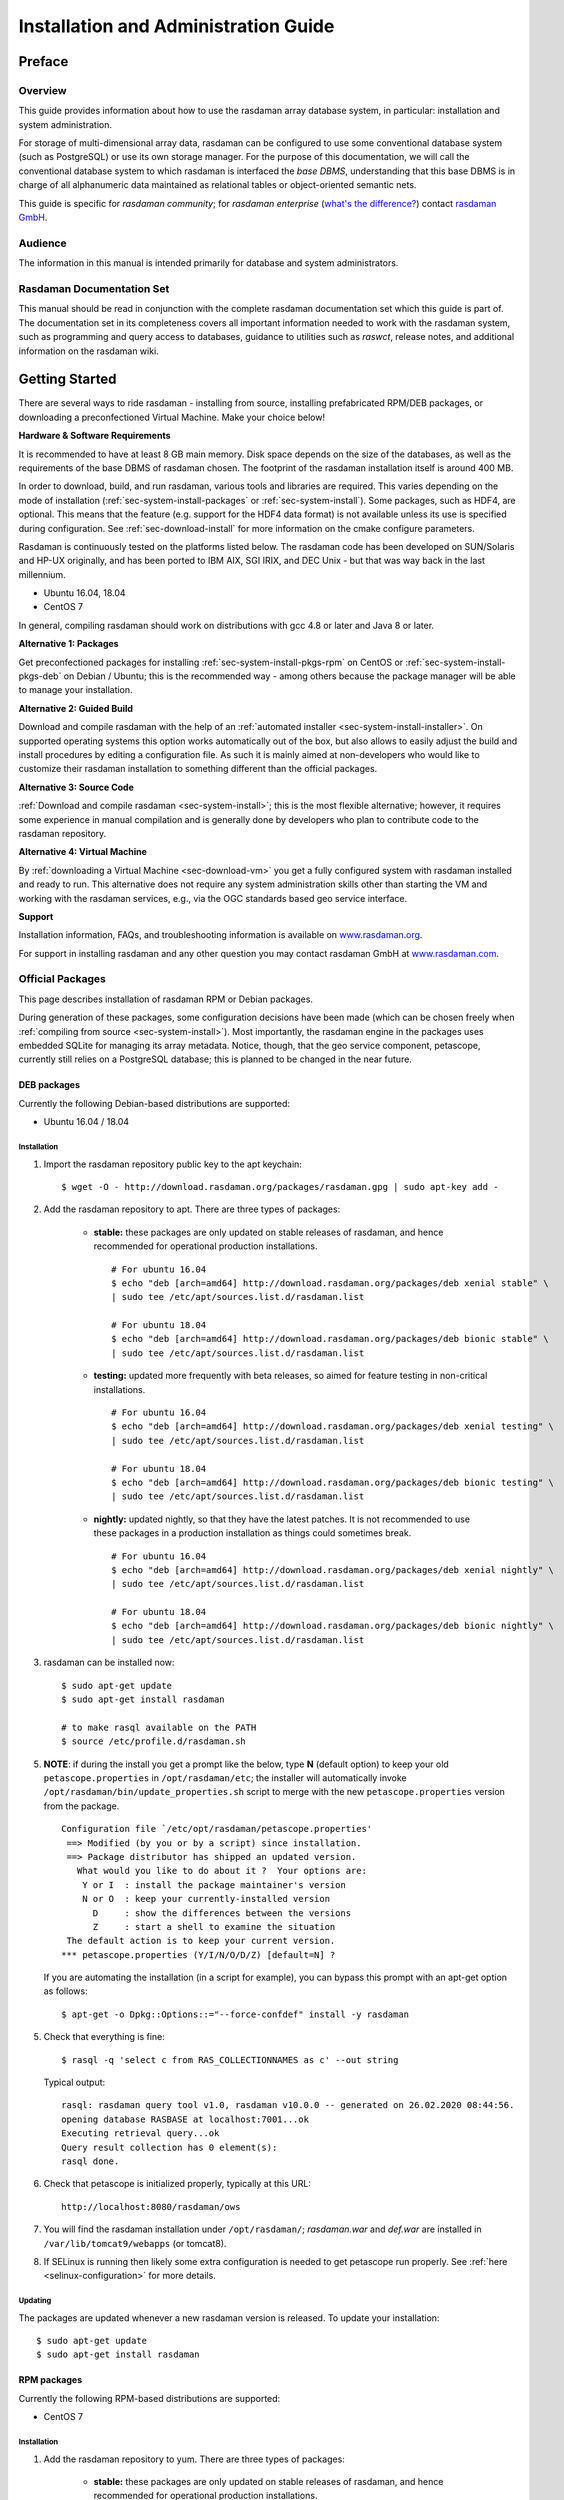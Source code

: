 .. highlight:: bash

.. _inst-guide:

#####################################
Installation and Administration Guide
#####################################

*******
Preface
*******

Overview
========

This guide provides information about how to use the rasdaman
array database system, in particular: installation and system
administration.

For storage of multi-dimensional array data, rasdaman can be configured to use
some conventional database system (such as PostgreSQL) or use its own
storage manager. For the purpose of this documentation, we will call the
conventional database system to which rasdaman is interfaced the *base
DBMS*, understanding that this base DBMS is in charge of all
alphanumeric data maintained as relational tables or object-oriented
semantic nets.

This guide is specific for *rasdaman community*; for *rasdaman
enterprise* (`what's the difference? <http://rasdaman.org/wiki/Features>`_)
contact `rasdaman GmbH <http://www.rasdaman.com>`_.

Audience
========

The information in this manual is intended primarily for database and
system administrators.

Rasdaman Documentation Set
==========================

This manual should be read in conjunction with the complete rasdaman
documentation set which this guide is part of. The documentation set in
its completeness covers all important infor­mat­ion needed to work with
the rasdaman system, such as programming and query access to databases,
guidance to utilities such as *raswct*, release notes, and additional
information on the rasdaman wiki.


.. _sec-download-and-install:

***************
Getting Started
***************

There are several ways to ride rasdaman - installing from source, installing
prefabricated RPM/DEB packages, or downloading a preconfectioned Virtual
Machine. Make your choice below!

**Hardware & Software Requirements**

It is recommended to have at least 8 GB main memory. Disk space depends on the
size of the databases, as well as the requirements of the base DBMS of rasdaman
chosen. The footprint of the rasdaman installation itself is around 400 MB.

In order to download, build, and run rasdaman, various tools and libraries are
required. This varies depending on the mode of installation
(:ref:`sec-system-install-packages` or :ref:`sec-system-install`). Some
packages, such as HDF4, are optional. This means that the feature (e.g. support
for the HDF4 data format) is not available unless its use is specified during
configuration. See :ref:`sec-download-install` for more information on the cmake
configure parameters.

Rasdaman is continuously tested on the platforms listed below. The rasdaman code
has been developed on SUN/Solaris and HP-UX originally, and has been ported to
IBM AIX, SGI IRIX, and DEC Unix - but that was way back in the last millennium.

- Ubuntu 16.04, 18.04
- CentOS 7

In general, compiling rasdaman should work on distributions with gcc 4.8 or
later and Java 8 or later.

**Alternative 1: Packages**

Get preconfectioned packages for installing :ref:`sec-system-install-pkgs-rpm`
on CentOS or :ref:`sec-system-install-pkgs-deb` on Debian / Ubuntu; this is the
recommended way - among others because the package manager will be able
to manage your installation.

**Alternative 2: Guided Build**

Download and compile rasdaman with the help of an :ref:`automated installer
<sec-system-install-installer>`. On supported operating systems this option
works automatically out of the box, but also allows to easily adjust the build
and install procedures by editing a configuration file. As such it is mainly
aimed  at non-developers who would like to customize their rasdaman installation
to something different than the official packages.

**Alternative 3: Source Code**

:ref:`Download and compile rasdaman <sec-system-install>`; this is the most
flexible alternative; however, it requires some experience in manual compilation
and is generally done by developers who plan to contribute code to the rasdaman
repository.

**Alternative 4: Virtual Machine**

By :ref:`downloading a Virtual Machine <sec-download-vm>` you get a fully configured
system with rasdaman installed and ready to run. This alternative does not
require any system administration skills other than starting the VM and working
with the rasdaman services, e.g., via the OGC standards based geo service
interface.

**Support**

Installation information, FAQs, and troubleshooting information is
available on `www.rasdaman.org <http://www.rasdaman.org>`__.

For support in installing rasdaman and any other question you may
contact rasdaman GmbH at `www.rasdaman.com <http://www.rasdaman.com>`__.


.. _sec-system-install-packages:

Official Packages
=================

This page describes installation of rasdaman RPM or Debian packages.

During generation of these packages, some configuration decisions have been made
(which can be chosen freely when :ref:`compiling from source
<sec-system-install>`). Most importantly, the rasdaman
engine in the packages uses embedded SQLite for managing its array metadata.
Notice, though, that the geo service component, petascope, currently still
relies on a PostgreSQL database; this is planned to be changed in the near
future.

.. _sec-system-install-pkgs-deb:

DEB packages
------------

Currently the following Debian-based distributions are supported:

- Ubuntu 16.04 / 18.04


Installation
^^^^^^^^^^^^

1. Import the rasdaman repository public key to the apt keychain: ::

    $ wget -O - http://download.rasdaman.org/packages/rasdaman.gpg | sudo apt-key add -

2. Add the rasdaman repository to apt. There are three types of packages:

    - **stable:** these packages are only updated on stable releases of rasdaman,
      and hence recommended for operational production installations. ::

        # For ubuntu 16.04
        $ echo "deb [arch=amd64] http://download.rasdaman.org/packages/deb xenial stable" \
        | sudo tee /etc/apt/sources.list.d/rasdaman.list

        # For ubuntu 18.04
        $ echo "deb [arch=amd64] http://download.rasdaman.org/packages/deb bionic stable" \
        | sudo tee /etc/apt/sources.list.d/rasdaman.list

    - **testing:** updated more frequently with beta releases, so aimed for
      feature testing in non-critical installations. ::

        # For ubuntu 16.04
        $ echo "deb [arch=amd64] http://download.rasdaman.org/packages/deb xenial testing" \
        | sudo tee /etc/apt/sources.list.d/rasdaman.list

        # For ubuntu 18.04
        $ echo "deb [arch=amd64] http://download.rasdaman.org/packages/deb bionic testing" \
        | sudo tee /etc/apt/sources.list.d/rasdaman.list

    - **nightly:** updated nightly, so that they have the latest patches.
      It is not recommended to use these packages in a production installation as things
      could sometimes break. ::

        # For ubuntu 16.04
        $ echo "deb [arch=amd64] http://download.rasdaman.org/packages/deb xenial nightly" \
        | sudo tee /etc/apt/sources.list.d/rasdaman.list

        # For ubuntu 18.04
        $ echo "deb [arch=amd64] http://download.rasdaman.org/packages/deb bionic nightly" \
        | sudo tee /etc/apt/sources.list.d/rasdaman.list

3. rasdaman can be installed now: ::

    $ sudo apt-get update
    $ sudo apt-get install rasdaman

    # to make rasql available on the PATH
    $ source /etc/profile.d/rasdaman.sh

5. **NOTE**: if during the install you get a prompt like the below, type **N**
   (default option) to keep your old ``petascope.properties`` in ``/opt/rasdaman/etc``; the
   installer will automatically invoke ``/opt/rasdaman/bin/update_properties.sh``
   script to merge with the new ``petascope.properties`` version from the package. ::

    Configuration file `/etc/opt/rasdaman/petascope.properties'
     ==> Modified (by you or by a script) since installation.
     ==> Package distributor has shipped an updated version.
       What would you like to do about it ?  Your options are:
        Y or I  : install the package maintainer's version
        N or O  : keep your currently-installed version
          D     : show the differences between the versions
          Z     : start a shell to examine the situation
     The default action is to keep your current version.
    *** petascope.properties (Y/I/N/O/D/Z) [default=N] ?

   If you are automating the installation (in a script for example), you can
   bypass this prompt with an apt-get option as follows: ::

    $ apt-get -o Dpkg::Options::="--force-confdef" install -y rasdaman

5. Check that everything is fine: ::

    $ rasql -q 'select c from RAS_COLLECTIONNAMES as c' --out string

   Typical output: ::

    rasql: rasdaman query tool v1.0, rasdaman v10.0.0 -- generated on 26.02.2020 08:44:56.
    opening database RASBASE at localhost:7001...ok
    Executing retrieval query...ok
    Query result collection has 0 element(s):
    rasql done.

6. Check that petascope is initialized properly, typically at this URL: ::

    http://localhost:8080/rasdaman/ows

7. You will find the rasdaman installation under ``/opt/rasdaman/``; `rasdaman.war` and
   `def.war` are installed in ``/var/lib/tomcat9/webapps`` (or tomcat8).

8. If SELinux is running then likely some extra configuration is needed to
   get petascope run properly. See :ref:`here <selinux-configuration>` for more
   details.

.. _sec-system-update-pkgs-deb:

Updating
^^^^^^^^

The packages are updated whenever a new rasdaman version is released. To update
your installation: ::

    $ sudo apt-get update
    $ sudo apt-get install rasdaman


.. _sec-system-install-pkgs-rpm:

RPM packages
------------

Currently the following RPM-based distributions are supported:

- CentOS 7


Installation
^^^^^^^^^^^^

1. Add the rasdaman repository to yum. There are three types of packages:

    - **stable:** these packages are only updated on stable releases of rasdaman,
      and hence recommended for operational production installations. ::

        $ sudo curl "http://download.rasdaman.org/packages/rpm/stable/CentOS/7/x86_64/rasdaman.repo" \
                  -o /etc/yum.repos.d/rasdaman.repo

    - **testing:** updated more frequently with beta releases, so aimed for
      feature testing in non-critical installations. ::

        $ sudo curl "http://download.rasdaman.org/packages/rpm/testing/CentOS/7/x86_64/rasdaman.repo" \
                  -o /etc/yum.repos.d/rasdaman.repo

    - **nightly:** updated nightly, so that they have the latest patches.
      It is not recommended to use these packages in a production installation
      as things could sometimes break. ::

        $ sudo curl "http://download.rasdaman.org/packages/rpm/nightly/CentOS/7/x86_64/rasdaman.repo" \
                  -o /etc/yum.repos.d/rasdaman.repo

2. The rasdaman packages should be available now via yum: ::

    $ sudo yum clean all
    $ sudo yum update
    $ sudo yum search rasdaman

   Output: ::

    rasdaman.x86_64 : Rasdaman extends standard relational database systems with the ability
                      to store and retrieve multi-dimensional raster data

3. Add the EPEL repository to yum (`official page <https://fedoraproject.org/wiki/EPEL>`__): ::

    $ sudo yum install epel-release

4. Install the rasdaman package: ::

    $ sudo yum install rasdaman

    # to make rasql available on the PATH
    $ source /etc/profile.d/rasdaman.sh


   .. note::
        If PostgreSQL has been newly installed (as opposed to having it
        installed before executing the commands on this page) then it is
        registered as a dependency of the rasdaman package.

   .. note::
        If petascope has *problems* connecting to rasdaman, check this
        `FAQ entry <http://rasdaman.org/wiki/FAQ#PetascopecannotconnecttorasdamaninCentos7>`__
        for some advice.

5. Check that everything is fine: ::

    $ rasql -q 'select c from RAS_COLLECTIONNAMES as c' --out string

   Typical output: ::

    rasql: rasdaman query tool v1.0, rasdaman v9.0.0 -- generated on 02.07.2015 08:44:56.
    opening database RASBASE at localhost:7001...ok
    Executing retrieval query...ok
    Query result collection has 0 element(s):
    rasql done.

6. Check that petascope is initialized properly, typically at this URL: ::

    http://localhost:8080/rasdaman/ows

7. You will find the rasdaman installation under ``/opt/rasdaman/``; `rasdaman.war`
   and `def.war` are installed in ``/var/lib/tomcat/webapps``.

8. If SELinux is running then likely some extra configuration is needed to
   get petascope run properly. See :ref:`here <selinux-configuration>` for more
   details.


.. _sec-system-update-pkgs-rpm:

Updating
^^^^^^^^

The packages are updated whenever a new version of rasdaman is released. To download
an update perform these steps: ::

    $ sudo service rasdaman stop
    $ sudo service tomcat stop
    $ sudo yum clean all
    $ sudo yum update rasdaman


Administration
--------------

Once all above actions are completed, the rasdaman installation (or
update) has been accomplished. This section provides additional
background information for administrators.

A ``rasdaman`` service script allows to start/stop rasdaman, e.g. ::

    $ service rasdaman start
    $ service rasdaman stop
    $ service rasdaman status

The service script can be customized by updating environment variables in
``/etc/default/rasdaman`` (create the file if it does not exist). The default
settings are as follows:

.. code-block:: shell

  # rasdaman installation directory
  RMANHOME=/opt/rasdaman
  # local user running the rasdaman server
  RMANUSER=rasdaman
  # runuser, or sudo for older OS
  RUNUSER=runuser
  # login credentials for non-interactive rasdaman start/stop
  RASLOGIN=rasadmin:d293a15562d3e70b6fdc5ee452eaed40
  # port on which clients connect to rasdaman
  RASMGR_PORT=7001
  # options to be passed on to start_rasdaman.sh
  START_RASDAMAN_OPTS="-p $RASMGR_PORT"
  # options to be passed on to stop_rasdaman.sh
  STOP_RASDAMAN_OPTS="-p $RASMGR_PORT"

See also the dedicated pages on :ref:`configuration and log files
<sec-system-install-conf>` and :ref:`administration <sec-server-administration>`.

.. _sec-system-install-installer:

Build From Source Guided
========================

The *rasdaman installer* tool allows users to install rasdaman on a machine
through a single script which wraps and hides all the
:ref:`details of manual compilation <sec-system-install>` - it can't be
easier than that! And it is safe: you can inspect the script and see
what's happening. Plus, you retain full control over your configuration
by simply editing a JSON file.

Currently, the following distributions are supported:

-  Debian (9)
-  Ubuntu (16.04, 18.04)
-  CentOS (7)

First-Time Installation
-----------------------

Download the installer and execute it: ::

    $ wget http://download.rasdaman.org/installer/install.sh
    $ bash install.sh

This creates a vanilla installation in ``/opt/rasdaman`` using
reasonable default configurations from ``/tmp/rasdaman-installer/profiles/installer/default.toml``
(see the :ref:`installer configuration page <sec-system-install-installer-config>` for more details).

Note that the script needs sudo rights for installing rasdaman into its
proper system directory (``/opt/rasdaman``) and for installing package
dependencies.

If SELinux is running then likely some extra configuration is needed to
get petascope run properly after the installer has finished. Continue
:ref:`here <selinux-configuration>` for more details on this.

Updating an Existing Installation
---------------------------------

Updating a rasdaman installation (if established with the installer) is
just as easy: ::

    $ update_rasdaman.sh

That is all, follow the instructions on the screen and you should be done.

.. note:: The updating feature of the installer has been introduced more 
          recently. If you have an older installer on your system, please follow
          the steps for first-time installation after manually stopping rasdaman.

Creating Your Own Profile
-------------------------

The installer makes use of a configuration file, ``installer_profile.toml``,
created during first-time rasdaman installation and reused during updates. While
reasonable defaults are built in, settings can be tweaked by editing the TOML
file.

After establishing this file in e.g.
``/opt/rasdaman/share/rasdaman/installer/install_profile.toml``, apply it
through ::

    $ ./install.sh -j /opt/rasdaman/share/rasdaman/installer/install_profile.toml


.. _sec-system-install-installer-config:

Installer configuration
-----------------------

Default Installer configuration:

.. code-block:: ini

    [general]
    # The user running rasdaman
    user = "rasdaman"
    # Run the installation automatically without requiring any user input
    auto = true
    # Build and install rasdaman? Updating an existing installation is supported
    install = true
    # Set to true to uninstall rasdaman; if install is enabled as well then
    # any existing rasdaman installation is removed first.
    # Important: review the [uninstall] section for customization of the uninstall process.
    uninstall = false

    #
    # Configure actions before rasdaman building and installation starts
    #
    [pre_install]
    # Install third party dependencies needed to compile / run rasdaman with
    # apt-get/yum for packages available in the standard package manager, or with
    # pip for python packages.
    # If this is set to false, the installer will just print the package list and
    # probably fail compilation or some further step if a package is missing.
    install_dependencies = true

    #
    # Configure how to install rasdaman
    #
    [install]
    # Install rasdaman from: "source" or "package"
    from = "source"
    # Target installation directory ($RMANHOME)
    install_path = "/opt/rasdaman/"
    # Database backend to use for storing RASBASE: sqlite or (deprecated) postgresql
    database = "sqlite"
    # Rasmgr port: best to stick to the default value of 7001, as otherwise it has
    # to be explicitly specified in clients that connect to rasdaman.
    rasmgr_port = 7001

    [install.source]
    # Rasdaman sources will be fetched from this repo
    repository = "git://rasdaman.org/rasdaman.git"
    # Rasdaman version to compile, e.g. master, v9.5.0, etc.
    version = "master"
    # Generate debug-ready binaries (slower performance)
    debug = false
    # Build in strict mode (compiler warnings terminate compilation)
    strict = false
    # Apply a particular patch before building; can be a URL or a path
    patch = "http://rasdaman.org/patchmanager?patchop=Download+Selected-{patch_id}"
    # Whether to generate documentation
    generate_docs = false

    # Common servlet container settings for an externally deployed petascope/SECORE.
    [install.webapps]
    # Install Java web applications (petascope, SECORE)
    enable = true
    # Deployment type: "external" (e.g. in Tomcat), or "standalone"
    deployment = "external"
    # The options below are only taken into account for "external" deployment;
    # If these settings are not specified the installer will try to guess them: for
    # supported distributions/versions this works well.
    # Directory where Java web apps are deployed
    webapps_path = "/var/lib/tomcat7/webapps/"
    # Directory where the servlet container stores logs
    webapps_logs = "/var/log/tomcat7/"

    [install.webapps.petascope]
    # petascope will use this port when deployment is "standalone"
    standalone_port = 9009
    # JDBC connection URL
    petascopedb_url = "jdbc:postgresql://localhost:5432/petascopedb"
    # Database username
    petascopedb_username = "petauser"
    # Database password; a random password will be generated if it is empty
    petascopedb_password = ""

    [install.webapps.secore]
    # SECORE will use this port when deployment is "standalone"
    standalone_port = 9010

    #
    # Configure what to do after rasdaman is installed and running
    #
    [post_install]
    # Ingest demo collections (with rasdaman_insertdemo.sh) and demo coverages
    # (with petascope_insertdemo.sh)
    insert_demo = true
    # Run the systemtest
    systemtest = false
    # Generate a Linux package; if this is enabled then rasdaman will not be
    # configured to run but just compiled (dependencies needed to run rasdaman
    # will not be installed either)
    generate_package = false

    [post_install.package]
    # Profile to be used after the package is installed to configure rasdaman
    profile_path = "profiles/package/deb/default.toml"
    # Generated package details
    name = "rasdaman"
    description = """\
    Rasdaman is the leading Array Database for flexible, scalable analytics of massive \
    multi-dimensional array (raster) data, such as spatio-temporal datacubes."""
    version = "9.5.0"
    # Each new package of the same version should have a progressively higher
    # iteration number (starting from 1); the resulting package version will
    # typically be <version>-<iteration>
    iteration = "{iteration}"
    vendor = "rasdaman"
    licence = "GPLv3"
    category = "devel"
    maintainer = "Dimitar Misev <misev@rasdaman.com>"
    url = "http://rasdaman.org"

    #
    # Configure rasdaman uninstall; these settings are only valid if uninstall
    # is set to true in the [general] section.
    #
    [uninstall]
    # Remove RASBASE and petascopedb?
    remove_data = true
    # Remove configuration files?
    remove_configs = true



.. _sec-system-install:

Build From Source Manually
==========================

This section outlines the procedure for downloading and installing rasdaman from
scratch.


.. _sec-system-install-prep:

Preparation
-----------


Create Dedicated User
^^^^^^^^^^^^^^^^^^^^^

While rasdaman can be installed and run under any operating system user,
for security reasons it is strongly recommended to create a dedicated
user to shield rasdaman activity (e.g., log files) from the rest of the
system.

This user can be named ``rasdaman``, but any other (pre-existing or newly
established) user will do as well; in this case, adjust the commands
listed in the sequel where necessary. In the sequel it will be assumed
that a user account named ``rasdaman`` has been created, e.g. with ::

    $ sudo adduser rasdaman

and that you are logged in as user ``rasdaman``, e.g. with this command: ::

    $ sudo -u rasdaman -i

.. warning::
    The dollar sign ("$") symbolizes the command line prompt and
    is not to be typed in.

.. note::
    As user ``rasdaman`` probably does not have sudo rights,
    make sure to execute the commands that require sudo with a user that has 
    sudo rights.


Create Installation Directory
^^^^^^^^^^^^^^^^^^^^^^^^^^^^^

``$RMANHOME`` is the target directory where rasdaman will be installed; by
default this directory is ``/opt/rasdaman``. Make sure it exists and the
rasdaman user has write access to it: ::

    $ export RMANHOME=/opt/rasdaman
    $ mkdir -p $RMANHOME
    $ chown rasdaman: $RMANHOME


Install Required Packages
^^^^^^^^^^^^^^^^^^^^^^^^^

**build tools:**

* *git* -- needed to clone the rasdaman git repository
* *cmake* -- for generating the makefiles needed to compile rasdaman
* *make*, *libtool*, *pkg-config* -- general tools needed to configure and compile rasdaman
* *flex*, *bison*, *g++*, *libstdc++* -- required for compilation of the C++ codebase
* *unzip*, *curl* -- for compiling 3rd party dependencies of rasnet (grpc and protobuf)
* *maven2*, *OpenJDK 7+* -- required for compilation of the Java code (Java
  client API, petascope OGC frontend, SECORE)

**general libraries:**

* *libssl-dev*, *libncurses5-dev*, *libedit-dev*, *libboost-dev* (v1.48+),
  *libffi-dev* -- required for various system tasks
* *libgdal-dev* -- required for data format support (TIFF, JPEG, PNG, `etc.
  <http://www.gdal.org/formats_list.html>`_)

**database stuff:** Pick one option below for rasdaman storage:

* *libsqlite*, *libsqlite-dev*, *sqlite3* -- required for storing arrays in a
  filesystem directory and the rasdaman technical metadata in SQLite; see 
  :ref:`details <sec-filesystem-backend>`;
  note that petascope currently requires PostgreSQL independently from the
  PostgreSQL / file system array decision - in other words: even if for the
  array engine you chose to not use PostgreSQL you currently still need to
  install it for storing the geo metadata making an array an OGC coverage)
* *libecpg-dev*, *postgresql* -- required for 
  `PostgreSQL <http://www.postgresql.org>`_ to hold rasdaman arrays and/or 
  petascope geo metadata

**optional packages:**

* *libhdf4g-dev* -- required for HDF4 support
* *libnetcdf-dev*, *python-netcdf4* -- required for NetCDF support
* *libgrib-api-dev*, *libgrib2c-dev*, *python-grib* - for GRIB data support
* *libtiff-dev*, *libjpeg-dev*, *ligpng-dev* - internal encoder/decoder 
  implementations for TIFF, JPEG, or PNG formants.
* *libdw-dev* / *elfutils-devel* -- for segfault stacktraces, useful in development
* *sphinx*, *sphinx_rtd_theme*, *latexmk*, *texlive* -- main HTML / PDF documentation
* *doxygen* -- required for C++ API documentation
* *r-base*, *r-base-dev* -- required for :ref:`sec-rrasdaman-install`, an R package
  providing database interface for rasdaman
* *performance boosters and additional service components* offered by
  `rasdaman GmbH <http://www.rasdaman.com>`__

**geo data support** (optional):

* `Tomcat <http://tomcat.apache.org/>`_ (or another suitable servlet
  container) -- required for running the petascope and SECORE Java web
  applications, unless they are configured to start in standalone mode
* *python-dateutil python-lxml python-pip python-gdal
  python-glob2 python-magic netcdf4-python* (required by :ref:`wcst_import
  <data-import>`, a tool for importing geo-referenced data into rasdaman / 
  petascope)


Installation commands for the packages is depending on the platform
used, here is a guidance for some of the most frequently asked for.

CentOS 7
~~~~~~~~

::

    # To build rasdaman
    $ sudo yum install \
      git make libtool autoconf bison flex flex-devel git curl \
      gcc gcc-c++ unzip boost-devel libstdc++-static boost-static \
      libtfiff-devel gdal-devel zlib-devel libedit-devel readline-devel \
      netcdf-devel postgresql-devel sqlite-devel elfutils-devel \
      openssl-devel grib_api-devel hdf-devel libxml2-devel \
      java-1.8.0-openjdk java-1.8.0-openjdk-devel maven ant gdal-java
    # CMake needs to be manually downloaded and installed as the system 
    # provided version is too outdated.

    # To generate HTML documentation
    $ sudo pip install sphinx sphinx_rtd_theme
    # To generate PDF documentation (in addition to above)
    $ sudo yum install latexmk texlive-cm texlive-ec texlive-ucs texlive-cmap \
      texlive-metafont-bin texlive-fncychap texlive-pdftex-def texlive-fancyhdr \
      texlive-titlesec texlive-framed texlive-wrapfig texlive-parskip \
      texlive-upquote texlive-ifluatex texlive-makeindex-bin texlive-times \
      texlive-courier texlive-helvetic texlive-dvips
    # To generate C++ API documentation
    $ sudo yum install doxygen

    # To run rasdaman
    $ sudo yum install \
      postgresql-server postgresql-contrib sqlite zlib elfutils \
      gdal netcdf libtiff libedit readline openssl gcc python-devel \
      python-dateutil python-magic which python-lxml python-pip \
      python-setuptools grib_api gdal-python pyproj netcdf4-python hdf \
      grib_api-devel gdal-java sysvinit-tools libxml2 tomcat

    # To run wcst_import.sh
    $ sudo pip install glob2 pygrib grpcio

Debian 9
~~~~~~~~

::

    # To build rasdaman
    $ sudo apt-get install --no-install-recommends \
      make libtool gawk autoconf automake cmake bison flex git g++ unzip pkg-config \
      libboost-filesystem-dev libboost-thread-dev libboost-system-dev \
      libtiff-dev libgdal-dev zlib1g-dev libffi-dev libboost-dev \
      libedit-dev libreadline-dev libecpg-dev libdw-dev libssl1.0-dev \
      libsqlite3-dev libgrib-api-dev libgrib2c-dev curl \
      openjdk-8-jdk maven ant libgdal-java

    # To generate HTML documentation
    $ sudo pip install sphinx sphinx_rtd_theme
    # To generate PDF documentation (in addition to above)
    $ sudo apt-get install --no-install-recommends latexmk texlive-latex-base \
      texlive-latex-extra texlive-fonts-recommended 
    # To generate C++ API documentation
    $ sudo apt-get install --no-install-recommends doxygen

    # To run rasdaman
    $ sudo apt-get install \
      postgresql postgresql-contrib sqlite3 zlib1g libssl1.0.2 \
      gdal-bin python-dev debianutils libdw1 python-dateutil python-lxml \
      python-grib python-pip python-gdal libnetcdf-dev netcdf-bin \
      libecpg6 libedit-dev python-netcdf4 libreadline-dev \
      openjdk-8-jre libgdal-java tomcat8

    # To run wcst_import.sh
    $ sudo pip install glob2 netcdf grpcio

Ubuntu 16.04
~~~~~~~~~~~~

::

    # To build rasdaman
    $ sudo apt-get install --no-install-recommends \
      make libtool gawk autoconf automake cmake bison flex git g++ unzip pkg-config \
      libboost-filesystem-dev libboost-thread-dev libboost-system-dev \
      libtiff-dev libgdal-dev zlib1g-dev libffi-dev libboost-dev \
      libedit-dev libreadline-dev libecpg-dev libdw-dev \
      libsqlite3-dev libgrib-api-dev libgrib2c-dev curl \
      openjdk-8-jdk maven ant libgdal-java

    # To generate HTML documentation
    $ sudo pip install sphinx sphinx_rtd_theme
    # To generate PDF documentation (in addition to above)
    $ sudo apt-get install --no-install-recommends latexmk texlive-latex-base \
      texlive-latex-extra texlive-fonts-recommended 
    # To generate C++ API documentation
    $ sudo apt-get install --no-install-recommends doxygen

    # To run rasdaman
    $ sudo apt-get install \
      postgresql postgresql-contrib sqlite3 zlib1g libdw1 \
      gdal-bin python-dev debianutils python-dateutil python-lxml \
      python-grib python-pip python-gdal libnetcdf-dev netcdf-bin \
      libecpg6 libedit-dev python-netcdf4 libreadline-dev \
      openjdk-8-jre libgdal-java tomcat8

    # To run wcst_import.sh
    $ sudo pip install glob2 grpcio

Ubuntu 18.04
~~~~~~~~~~~~

::

    # To build rasdaman
    $ sudo apt-get install --no-install-recommends \
      make libtool gawk autoconf automake cmake bison flex git g++ unzip pkg-config \
      libboost-filesystem-dev libboost-thread-dev libboost-system-dev libboost-dev \
      libtiff-dev libgdal-dev zlib1g-dev libffi-dev libssl1.0-dev \
      libedit-dev libreadline-dev libecpg-dev libdw-dev \
      libsqlite3-dev libgrib-api-dev libgrib2c-dev curl \
      openjdk-8-jdk maven ant libgdal-java

    # To generate HTML documentation
    $ sudo pip install sphinx sphinx_rtd_theme
    # To generate PDF documentation (in addition to above)
    $ sudo apt-get install --no-install-recommends latexmk texlive-latex-base \
      texlive-latex-extra texlive-fonts-recommended 
    # To generate C++ API documentation
    $ sudo apt-get install --no-install-recommends doxygen

    # To run rasdaman
    $ sudo apt-get install \
      postgresql postgresql-contrib sqlite3 zlib1g libssl1.0.0 \
      gdal-bin python-dev debianutils python-dateutil python-lxml \
      python-pip libdw1 python-gdal libnetcdf-dev netcdf-bin \
      libecpg6 libedit-dev python-netcdf4 libreadline-dev \
      openjdk-8-jre libgdal-java tomcat8

    # To run wcst_import.sh
    $ sudo pip install glob2 pygrib grpcio


.. _sec-download-install:

Download and Install rasdaman
-----------------------------

Download
^^^^^^^^

You can get a complete *rasdaman Community* distribution from
`www.rasdaman.org <http://www.rasdaman.org>`__ by executing the
following command: ::

    $ git clone git://rasdaman.org/rasdaman.git

This will create a sub-directory rasdaman in your current working
directory.

Configure
^^^^^^^^^

Change into the newly cloned directory: ::

    $ cd rasdaman

Optionally, select a tagged stable release. To activate a `particular
tagged version <http://rasdaman.org/wiki/Versions>`_ use its name
prefixed with a "v", e.g: ::

    $ git checkout v9.8.1

.. note::
    You can list all tags with ``git tag``.

The following commands will prepare for building on your system. First create a
build directory: ::

    $ mkdir -p build
    $ cd build

In the build directory we next execute ``cmake`` to configure how rasdaman
is compiled. A typical configuration looks like this: ::

    $ cmake .. -DCMAKE_INSTALL_PREFIX=$RMANHOME

Any missing components will be reported; if this is the
case, then install the missing packages and retry configuration. The ``..``
indicates the path to the rasdaman source tree, which is now the parent
directory of the ``build`` directory in which the ``cmake`` command is executed.

The general format of invoking ``cmake`` on the command-line is as follows:

    $ cmake /path/to/rasdaman/sources [ -D<option>... ]

.. note::
    Alternatively, *ccmake* or *cmake-gui* can be used as graphical interfaces
    for this configuration step. 

Configuration can be customized, :numref:`table-cmake` summarizes the options
that can be specified with ``-D<option>``, along with the default settings.

.. note::
    To get a current list of all the custom options that can be passed to
    ``cmake`` on the command line, try ``cmake -LH``.


.. tabularcolumns:: |p{5.2cm}|p{3.5cm}|p{6cm}|
.. _table-cmake:
.. table:: CMake options for configuring the installation

    +--------------------------+-------------------+--------------------------------------------------------------------------+
    | Option                   | Alternatives      | Description                                                              |
    +==========================+===================+==========================================================================+
    | ``CMAKE_INSTALL_PREFIX`` | <path> (default   |                                                                          |
    |                          | /opt/rasdaman)    | Installation directory.                                                  |
    +--------------------------+-------------------+--------------------------------------------------------------------------+
    | ``CMAKE_BUILD_TYPE``     | **Release** /     |                                                                          |
    |                          | Debug             | Specify build type, Release for production, Debug for development        |
    +--------------------------+-------------------+--------------------------------------------------------------------------+
    | ``CMAKE_VERBOSE_OUTPUT`` | ON / **OFF**      | Enable this if you need detailed output from the make process.           |
    +--------------------------+-------------------+--------------------------------------------------------------------------+
    | ``CMAKE_CXX_FLAGS``      | <flags>           | Specify additional compiler options, e.g. -DCMAKE_CXX_FLAGS="-g3"        |
    +--------------------------+-------------------+--------------------------------------------------------------------------+
    | ``DEFAULT_BASEDB``       | **sqlite** /      |                                                                          |
    |                          | postgresql        | Specify the DBMS that rasdaman uses for storing RASBASE.                 |
    +--------------------------+-------------------+--------------------------------------------------------------------------+
    | ``ENABLE_BENCHMARK``     | ON / **OFF**      | Generate binaries that contain extra code for benchmark output.          |
    +--------------------------+-------------------+--------------------------------------------------------------------------+
    | ``ENABLE_PROFILING``     | ON / **OFF**      | Enable profiling of queries with google-perftools.                       |
    +--------------------------+-------------------+--------------------------------------------------------------------------+
    | ``ENABLE_DEBUG``         | ON / **OFF**      | Generate (slower) binaries that can be debugged / produce debug logs.    |
    +--------------------------+-------------------+--------------------------------------------------------------------------+
    | ``ENABLE_ASAN``          | ON / **OFF**      | Compile with AddressSanitizer enabled (-fsanitize=address)               |
    +--------------------------+-------------------+--------------------------------------------------------------------------+
    | ``ENABLE_STRICT``        | ON / **OFF**      | Enable compilation in strict mode (warnings terminate compilation).      |
    +--------------------------+-------------------+--------------------------------------------------------------------------+
    | ``ENABLE_R``             | ON / **OFF**      | Enable compilation of R support.                                         |
    +--------------------------+-------------------+--------------------------------------------------------------------------+
    | ``GENERATE_DOCS``        | **ON** / OFF      | Generate and install documentation (manuals, doxygen, javadoc).          |
    +--------------------------+-------------------+--------------------------------------------------------------------------+
    | ``GENERATE_PIC``         | **ON** / OFF      | Generate position independent code (PIC).                                |
    +--------------------------+-------------------+--------------------------------------------------------------------------+
    | ``ENABLE_JAVA``          | **ON** / OFF      | Generate and install of Java-based components (rasj, petascope, secore). |
    +--------------------------+-------------------+--------------------------------------------------------------------------+
    | ``JAVA_SERVER``          | **external** /    |                                                                          |
    |                          | embedded          | Set the Java application deployment mode.                                |
    +--------------------------+-------------------+--------------------------------------------------------------------------+
    | ``USE_GDAL``             | **ON** / OFF      | Enable inclusion of GDAL library during installation. Further variables  |
    |                          |                   | can be set to control the GDAL paths: ``-DGDAL_INCLUDE_DIR``,            |
    |                          |                   | ``-DGDAL_LIBRARY``, ``-DGDAL_JAVA_JAR_PATH``                             | 
    +--------------------------+-------------------+--------------------------------------------------------------------------+
    | ``USE_GRIB``             | ON / **OFF**      | Enable inclusion of GRIB library during installation. Further variables  |
    |                          |                   | allow controlling the GRIB library paths: ``-DGRIB_LIBRARIES`` and       |
    |                          |                   | ``-DGRIB_INCLUDE_DIR``                                                   |
    +--------------------------+-------------------+--------------------------------------------------------------------------+
    | ``USE_HDF4``             | ON / **OFF**      | Enable inclusion of HDF4 library during installation. Further variables  |
    |                          |                   | allow controlling the HDF4 library paths: ``-DHDF4_LIBRARIES`` and       |
    |                          |                   | ``-DHDF4_INCLUDE_DIR``                                                   |
    +--------------------------+-------------------+--------------------------------------------------------------------------+
    | ``USE_NETCDF``           | ON / **OFF**      | Enable inclusion of netCDF library during installation. Further variables|
    |                          |                   | allow controlling the netCDF library paths: ``-DNetCDF_LIBRARIES`` and   |
    |                          |                   | ``-DNetCDF_INCLUDE_DIRS``                                                |
    +--------------------------+-------------------+--------------------------------------------------------------------------+
    | ``USE_TIFF``             | ON / **OFF**      | Enable compilation of internal TIFF encoder/decoder. Further variables   |
    |                          |                   | allow controlling the TIFF library paths: ``-DTIFF_LIBRARY`` and         |
    |                          |                   | ``-DTIFF_INCLUDE_DIR``                                                   |
    +--------------------------+-------------------+--------------------------------------------------------------------------+
    | ``USE_PNG``              | ON / **OFF**      | Enable compilation of internal PNG encoder/decoder. Further variables    |
    |                          |                   | allow controlling the PNG library paths: ``-DPNG_LIBRARY`` and           |
    |                          |                   | ``-DPNG_PNG_INCLUDE_DIR``                                                |
    +--------------------------+-------------------+--------------------------------------------------------------------------+
    | ``USE_JPEG``             | ON / **OFF**      | Enable compilation of internal JPEG encoder/decoder. Further variables   |
    |                          |                   | allow controlling the JPEG library paths: ``-DJPEG_LIBRARY`` and         |
    |                          |                   | ``-DJPEG_INCLUDE_DIR``                                                   |
    +--------------------------+-------------------+--------------------------------------------------------------------------+
    | ``FILE_DATA_DIR``        | <path> (default   |                                                                          |
    |                          | $RMANHOME/data)   | The path where the server stores array tiles as files.                   |
    +--------------------------+-------------------+--------------------------------------------------------------------------+
    | ``WAR_DIR``              | <path> (default   |                                                                          |
    |                          | $RMANHOME/share/  |                                                                          |
    |                          | rasdaman/war)     | The path where Java war files will be installed.                         |
    +--------------------------+-------------------+--------------------------------------------------------------------------+

.. _sec-download-install-build:

Build
^^^^^

Next, execute ``make`` to compile and link rasdaman: ::

    $ make -j2

.. note::
    Compiling rasdaman can take awhile. ``-j2`` sets make to compile in parallel
    with 2 threads; it's recommended to increase this number to match the number
    of cores on your system (check with the ``nproc`` command).

    To further improve the compilation speed, especially if you're recompiling
    rasdaman often, it can be helpful to install *ccache*.

.. _sec-download-install-install:

Install
^^^^^^^

Install rasdaman to the directory specified before with
``-DCMAKE_INSTALL_PREFIX``: ::

    $ make install

.. note::
    The user executing this command must have write access to the
    target directory specified. If ``-DWAR_DIR`` was specified, then it also
    needs to have write access to this directory. Information on enabling
    this without using sudo can be found in the :ref:`sec-system-install-prep`
    Section.

As described in the previous section, the installation directory is chosen at
compile time. Inside this installation directory we find the binary executable
programs, development libraries, documentation, etc. (covered in more detail in
Section :ref:`sec-system-install-conf`). For your convenience you can add the
executable path location to the ``$PATH`` definition, e.g: ::

    $ export RMANHOME=/opt/rasdaman
    $ export PATH=$RMANHOME/bin:$PATH

This allows to invoke ``rasql`` without specifying the full path
``/opt/rasdaman/bin/rasql``.

.. note::
    This only takes effect in the current terminal. To preserve them accross
    shell sessions, these settings can be appended to the ``~/.bashrc`` file.

.. note::
    All paths *inside* rasdaman scripts and binaries are adjusted
    automatically during generation, so you do not need to edit any script.


Update rasdaman
^^^^^^^^^^^^^^^

In order to be able to update your working installation in future, it is
best to keep the cloned rasdaman repository along with the build directory.
Otherwise updating would require following the same steps from the
:ref:`beginning <sec-download-install>`.

*Skip* to the :ref:`next section <sec-system-initialize-rasdaman>` if this is
the first time your installing rasdaman. This section is only applicable if you
already have a running, functional instance of rasdaman on your system.

To update, first change to the rasdaman source tree which was cloned in the 
first step, and run the following command: ::

    $ git pull

If you haven't changed any source files, the command should execute successfully
and download the latest changes in the rasdaman repository since the last time
you cloned or updated the repository.

Next, the :ref:`build <sec-download-install-build>` and 
:ref:`install <sec-download-install-install>` steps need to be repeated.
However, rasdaman should be stopped before, and started afterwards, so that the
updated installation is fully reflected in the running system. In addition,
the database schema of rasdaman may need to be updated with the ``update_db.sh``
command. In summary: ::

    $ make -j2

    $ stop_rasdaman.sh

    $ make install
    $ update_db.sh

    $ start_rasdaman.sh


.. _sec-system-initialize-rasdaman:

Initialize rasdaman
-------------------

Create Relational Database
^^^^^^^^^^^^^^^^^^^^^^^^^^

For the default SQLite based backend of rasdaman it is just necessary to
make sure that the rasdaman user has read/write/executable access to the
data directory specified with -DFILE_DATA_DIR or the environment
variable ``$RASDATA``.

For PostgreSQL it is necessary to make sure that rasdaman can login and is able
to create databases and tables. Currently **ident-based authentication** is
supported. A PostgreSQL user named as the operating system user under which
rasdaman will be operated (e.g. ``rasdaman`` as recommended above) needs to be
created, e.g: ::

    $ sudo -u postgres createuser -s rasdaman


Database Initialization
^^^^^^^^^^^^^^^^^^^^^^^

The ``create_db.sh`` script creates and initializes a rasdaman database named
``RASBASE`` by instantiating a set of standard types in rasdaman. It has no
parameters and is invoked as: ::

    $ create_db.sh

.. note::
    The rasdaman server should be stopped when running this command.


Server Configuration (Optional)
^^^^^^^^^^^^^^^^^^^^^^^^^^^^^^^

Rasdaman is a multi-server multi-user system. The server processes
available must be configured initially, which is done in file
``$RMANHOME/etc/rasmgr.conf``. For distribution, this configuration contains ten
server processes going by a name like, for example, ``N1``. If this is fine
then you can just leave it as it is. If you want to change this by
modify­ing server startup parameters or increasing the number of server
process­es available then see :ref:`sec-rascontrol-invocation` for details on how
to do this.

Server Start/Stop
^^^^^^^^^^^^^^^^^

Make sure that the ports rasdaman uses are not blocked in your system.
These are 7001 for the scheduler (rasmrg) and 7002, 7003, etc. for each
worker process. Ports used can be reconfigured, cf. :ref:`sec-server-mgr-server`.

Start rasdaman by invoking ::

    $ start_rasdaman.sh

.. note::
   Messages printed by ``start_rasdaman.sh`` will not always show the
   detailed system state. If, for example, the rasdaman servers fail
   to con­tact the base DBMS then nevertheless a message "Server
   started" may appear.

   Workaround: use this to get the actual server state, as user ``rasdaman``: ::

        $ rascontrol -e -x "list srv -all"

Correspondingly, rasdaman can be stopped by invoking ::

    $ stop_rasdaman.sh


Demo Database
^^^^^^^^^^^^^

The rasdaman distribution contains a demo database which serves as a
first test of successful installation.

Inserting demo data into the fresh database is done through ::

    $ rasdaman_insertdemo.sh localhost 7001 \
      $RMANHOME/share/rasdaman/examples/images rasadmin rasadmin

Note that repeated invocations are not harmful - each of the sample
collection will simply receive additional objects made of the same
images.

After successful completion, you can check whether the three rasdaman
collections containing the example images have been created through: ::

    $ rasql -q "select r from RAS_COLLECTIONNAMES as r" \
            --out string

This command shows a list of all collections existing in the database.
There should be ``mr``, ``mr2``, and ``rgb``.

Congratulations! At this point, if everything completed successfully,
ras­da­man is up and running and prepared for data definition, data
import and retrieval, and any other suitable task.



Initialize geo service support
------------------------------

petascope
^^^^^^^^^

*Petascope* is the geo Web service frontend of rasdaman. It adds geo
semantics on top of arrays, thereby enabling regular and irregular grids
based on the `OGC coverage standards
<http://external.opengeospatial.org/twiki_public/CoveragesDWG/WebHome>`__.

Petascope gets installed automatically as ``rasdaman.war`` unless a
``-DENABLE_JAVA=OFF`` (cf. :numref:`table-cmake`) is
specified. The deployment directory of all war files can be set during
the ``configure`` step with the ``-DWAR_DIR=<DIR>`` cmake option;
by default this is ``$RMANHOME/share/rasdaman/war``.

To implement the geo semantics, petascope uses a relational database for
the geo-related metadata. Currently, PostgreSQL and H2 / HSQLDB are supported.
When installing from packages, the 
package post-install script will automatically set up PostgreSQL for use 
by petascope. The steps approximately performed by the script are listed below.

**PostgreSQL**

To set up PostgreSQL for use by petascope:

1. If postgres has not been initialized yet: ::

    $ sudo service postgresql initdb

   If the output is 'Data directory is not empty!' then you can skip this step.

2. You may need to enable trust-based access in PostgreSQL. The below configuration
   needs to be added before the ident lines to ``/etc/postgresql/9.4/main/pg_hba.conf``
   on Debian 8, or ``/var/lib/pgsql/data/pg_hba.conf`` on CentOS 7: ::

    host    all   petauser   localhost       md5
    host    all   petauser   127.0.0.1/32    md5
    host    all   petauser   ::1/128         md5

3. Reload PostgreSQL so that the new configuration will take effect: ::

    $ sudo service postgresql reload

4. Add a petascope user, for example ``petauser``, to PostgreSQL: ::

    $ sudo -u postgres createuser -s petauser -P
    > enter password

   In ``$RMANHOME/etc/petascope.properties`` set the
   ``spring.datasource.username``/``spring.datasource.password``
   and ``metadata_user``/``metadata_pass`` options accordingly to this user/password.

5. If necessary, copy ``$RMANHOME/share/rasdaman/war/rasdaman.war`` to the Tomcat
   webapps directory (``/var/lib/tomcat/webapps`` on CentOS 7) and start or restart
   Tomcat.

   Following successful deployment, petascope accepts OGC W*S requests at
   URL ``http://localhost:8080/rasdaman/ows``.

**H2 / HSQLDB**

To alternatively set up H2 / HSQLDB for use by petascope:

1. Create a directory that will host petascopedb and the H2 driver: ::

   $ mkdir /opt/rasdaman/geodb

2. Make sure the user running the webserver serving petascope
   can read/write to the folder above. For example, Tomcat webserver
   which uses `tomcat` user ::

   $ sudo chown -R tomcat /opt/rasdaman/geodb 

3. Download the driver and place it in the created directory. 
   For example, download a H2 driver ::

   $ cd /opt/rasdaman/geodb
   $ wget http://repo2.maven.org/maven2/com/h2database/h2/1.4.200/h2-1.4.200.jar

4. Configure database settings in petascope.properties file, 
   see :ref:`details <petascope-database-connection>`.

5. Restart the webserver running petascope. 

.. _selinux-configuration:

**SELinux configuration**

If ``SELinux`` is enabled (result of ``getenforce`` is `enforcing`) then
permissions for the ``tomcat`` user which is running petascope need to be
configured properly:

- Allow to load the ``gdal-java`` native library (via JNI)
- Read / write files in ``/tmp/rasdaman_*``
- Make HTTP requests to rasdaman and get back results on ports ``7001-7010``
  (these are default, specified in ``$RMANHOME/etc/rasmgr.conf``).

Before proceeding, a SELinux utility package needs to be installed on CentOS 7: ::

    $ sudo yum install policycoreutils-python

There are two ways to configure SELinux in order to enable petascope:

1. Change from ``enforcing`` to ``permissive`` for Tomcat: ::

    $ semanage permissive -a tomcat_t

2. Create specific rules for the ``tomcat`` user and register with ``SELinux``.

  - Create a rule config file ``tomcat_config.te`` with this contents: ::

        module tomcat_config 1.0;

        require {
            type tomcat_t;
            type tomcat_var_lib_t;
            type usr_t;
            type tomcat_exec_t;
            type unconfined_service_t;
            type afs_pt_port_t;
            type tomcat_tmp_t;
            type tmpfs_t;
            type afs3_callback_port_t;
            class tcp_socket name_connect;
            class file {
                append create execute read relabelfrom rename write };
            class shm {
                associate getattr read unix_read unix_write write };
        }

        # ============= tomcat_t ==============
        allow tomcat_t afs3_callback_port_t:tcp_socket name_connect;
        allow tomcat_t tmpfs_t:file { read write };
        allow tomcat_t tomcat_tmp_t:file { execute relabelfrom };
        allow tomcat_t tomcat_var_lib_t:file execute;
        allow tomcat_t unconfined_service_t:shm {
            associate getattr read unix_read unix_write write  };

  - Create a shell script ``deployse.sh`` to generate a binary package from this
    config file: ::

        #!/bin/bash
        set -e
        MODULE=${1}
        # this will create a .mod file
        checkmodule -M -m -o ${MODULE}.mod ${MODULE}.te
        # this will create a compiled semodule
        semodule_package -m ${MODULE}.mod -o ${MODULE}.pp
        # this will install the module
        semodule -i ${MODULE}.pp

  - Run the script to load the binary package module to ``SELinux``: ::

    $ sudo ./deployse.sh tomcat_config

Restart Tomcat with ``sudo service tomcat restart``; now rasdaman should be able
to import data to petascope via WCSTImport and get data from rasdaman via
WCS / WMS / WCPS.

secore
^^^^^^

SECORE (Semantic Coordinate Reference System Resolver) is a service that
maps CRS URLs to CRS definitions. This component, which is part of the
standard rasdaman distribution, is used by the `Open Geospatial
Consortium <http://www.opengeospatial.com>`__ (OGC) for operating their
official CRS resolver. Petascope uses SECORE for resolving CRS
definitions of the coverages it holds, and it is best if SECORE is
deployed locally as ``def.war``, alongside the petascope
``rasdaman.war`` application; configuring installation path or disabling
installation is done in the same way as for petascope.

For further details on SECORE management, security and troubleshooting
see the `administration <http://rasdaman.org/wiki/SecoreAdministration>`__
and `developer guide <http://rasdaman.org/wiki/SecoreDevGuide>`__ pages.

SSL/TLS Configuration
^^^^^^^^^^^^^^^^^^^^^

Transport Layer Security (``TLS``) and its predecessor, Secure Sockets Layer
(``SSL``), are technologies which allow web browsers and web servers to
communicate over a secured connection. To configure it for ``petascope`` and
``secore web`` applications for ``Tomcat``, check the `official guide
<https://tomcat.apache.org/tomcat-8.0-doc/ssl-howto.html>`__.

.. _sec-rrasdaman-install:

Initialize R support
--------------------

``RRasdaman`` is an ``R`` package providing database interface for
rasdaman. This manual describes the installation process of the package.

.. note::
    This package is still in beta. We are seeking contributors to finalize
    it and submit it to CRAN.

1. Install ``R``: ::

    $ sudo apt-get install r-base r-base-dev

2. Install needed ``R`` packages; from the ``R`` prompt: ::

    $ R --quiet
    > install.packages(c("rJava", "testthat"))

   In case an error ``"/usr/bin/ld: cannot find -lpcre (-llzma, -lbz2)"`` appears,
   install the following system packages needed for ``rJava``: ::

    $ sudo apt-get install liblzma-dev libbz2-dev libpcre3-dev

3. Make sure that rasdaman was configured with ``-DENABLE_R=ON`` before proceeding.

4. Build and install the ``R`` package, in the rasdaman build directory: ::

    $ cd applications/RRasdaman
    $ make
    $ make install

5. Start rasdaman, then check from within an ``R`` session that everything works: ::

    $ R
    > library(RRasdaman)
    > conn <- dbConnect(Rasdaman())
    > dbListCollections(conn)
     [1] "mr"                         "rgb"
     [3] "mean_summer_airtemp"        "eobstest"
    > dbDisconnect(conn)

6. Optionally, run the package tests. This also requires the rasdaman up and running: ::

    $ cd applications/RRasdaman
    $ make check

.. _sec-download-vm:

Preconfigured Virtual Machines
==============================

This is the easiest way of obtaining rasdaman. The preconfectioned VM has a
running rasdaman system on Xubuntu 18.04 with a database already containing
sample data for experimentation.


rasdaman VM image
-----------------

A recent rasdaman VM disk image can be downloaded from
`here <http://download.rasdaman.org/vms/Rasdaman.vmdk.xz>`__. Unzip the
archive and then follow instructions on how to use it with:

* `VMWare Player <http://smallbusiness.chron.com/play-vmdk-file-44318.html>`__
* `VMWare Workstation <http://blogs.vmware.com/kb/2012/08/creating-a-workstation-virtual-machine-using-existing-vmdk-virtual-disks.html>`__
* `VirtualBox <https://susestudio.com/help/use/virtualbox.html>`__

**VM Requirements**

* Minimum disk space: ~20G
* Minimum RAM: 4GB
* Architecture: x86_64 (i.e. 64bit)

**Login credentials**

- username: rasdaman
- password: rasdaman

**Once started**

On start the VM will launch a browser with tabs giving you access to

-  a Web client accessing the VM-local rasdaman database with some
   sample n-D geo data, using Web requests adhering to the OGC W\*S standards
-  the rasdaman documentation starting point

**Updating rasdaman**

In the VM rasdaman is installed as a Debian package. To make sure that the
latest rasdaman version is running, make sure to 
`update the package <sec-system-update-pkgs-deb>`__


rasdaman @ `OSGeo Live <http://live.osgeo.org/>`__
--------------------------------------------------

A complete VM with all `OSGeo <http://www.osgeo.org>`__ certified tools,
including rasdaman, is available for download at
`live.osgeo.org <http://live.osgeo.org/en/download.html>`__. Be aware
that this installation relies on the OSGeo release cycle and, therefore,
will usually not reflect the latest software state.


rasdaman vagrant boxes
----------------------

The following vagrant boxes can be used to quickly setup a rasdaman test
environment with `vagrant <https://www.vagrantup.com/>`__:

.. code-block:: text

    rasdaman/ubuntu1604
    rasdaman/ubuntu1804
    rasdaman/centos7e
    rasdaman/centos7e_gdal2

rasdaman is not installed, but all packages needed for building are preinstalled and
the rasdaman sources can be found in ``/opt/rasdaman/source`` (make sure
to ``git pull`` to get the latest version). In
``/opt/rasdaman/third_party`` there is a cmake v3.6 that can be used to
configure and build rasdaman. To build and install rasdaman, you can use
the `rasdaman installer <http://rasdaman.org/wiki/Installer>`_ or
:ref:`do it from scratch <sec-system-install>`.

Here is a sample ``Vagrantfile`` for the Ubuntu 16.04 box:

.. code-block:: text

    Vagrant.configure(2) do |config|
       config.vm.box = "rasdaman/ubuntu1604"
       config.vm.box_check_update = false
       config.vm.synced_folder ".", "/vagrant", type: "rsync"
       config.vm.provider "virtualbox" do |vb|
         # allow 6GB RAM
         vb.memory = "6000"
         # vb.cpus = 2
       end
       config.vm.provision "shell", inline: <<-SHELL
         # set the default locale
         echo 'LANGUAGE="en_US.UTF-8"' >> /etc/default/locale
         echo 'LC_ALL="en_US.UTF-8"' >> /etc/default/locale
       SHELL
    end

To quickly get started (read the `vagrant
docs <https://www.vagrantup.com/docs/getting-started/>`__ for further
information):

.. code-block:: text

    $ cd /location/of/Vagrantfile
    $ vagrant up
    $ vagrant ssh



.. _sec-system-install-conf:

***********************************
Directories and Configuration Files
***********************************

Overall directory structure
===========================

As common with rasdaman, we refer to the installation location as
``$RMANHOME`` below; the default is ``/opt/rasdaman``. The table below
lists the directories found in ``$RMANHOME`` after a fresh installation.

+---------------------+-------------------------------------------------------------+
|**Directory**        |**Description**                                              |
+=====================+=============================================================+
|``bin``              |rasdaman executables, e.g. rasql, start_rasdaman.sh, ...     |
+---------------------+-------------------------------------------------------------+
|``data``             |Path where the server stores array tiles as files; this      |
|                     |directory can get big, it is recommended to make             |
|                     |it a link to a sufficiently large disk partition.            |
+---------------------+-------------------------------------------------------------+
|``etc``              |Configuration files, e.g. rasmgr.conf                        |
+---------------------+-------------------------------------------------------------+
|``include``          |C++ API development headers.                                 |
+---------------------+-------------------------------------------------------------+
|``lib``              |C++ and Java API libraries.                                  |
+---------------------+-------------------------------------------------------------+
|``log``              |``rasmgr`` and ``rasserver`` log files.                      |
+---------------------+-------------------------------------------------------------+
|``share``            |Various artefacts like documentation, python/javascript      |
|                     |clients, example data, migration scripts, etc.               |
+---------------------+-------------------------------------------------------------+

Executables
===========

Rasdaman executables are found in ``$RMANHOME/bin``; the table below
lists the various binaries and scripts. More detailed information on these
components is provided in the :ref:`sec-rasdaman-architecture` Section.

+------------------------------+----------------------------------------------------------------+
|**Executables**               |**Description**                                                 |
+==============================+================================================================+
|``rasserver``                 |Client queries are evaluated by a ``rasserver`` worker process. |
+------------------------------+----------------------------------------------------------------+
|``rasmgr``                    |A manager process that controls ``rasserver`` processes and     |
|                              |client/server pairing.                                          |
+------------------------------+----------------------------------------------------------------+
|``rascontrol``                |A command-line frontend for ``rasmgr``.                         |
+------------------------------+----------------------------------------------------------------+
|``directql``                  |A rasserver that can execute queries directly, bypassing the    |
|                              |client/server protocol; useful for debugging.                   |
+------------------------------+----------------------------------------------------------------+
|``rasql``                     |A command-line client for sending queries to a ``rasserver``    |
|                              |(as assigned by the ``rasmgr``).                                |
+------------------------------+----------------------------------------------------------------+
|``start_rasdaman.sh``         |Start ``rasmgr`` and the worker ``rasservers`` as               |
|                              |configured in ``$RMANHOME/etc/rasmgr.conf``.                    |
+------------------------------+----------------------------------------------------------------+
|``stop_rasdaman.sh``          |Shutdown rasdaman, embedded petascope and embedded secore       |
|                              |if enabled.                                                     |
+------------------------------+----------------------------------------------------------------+
|``create_db.sh``              |Initialize the rasdaman metadata database (RASBASE).            |
+------------------------------+----------------------------------------------------------------+
|``update_dh.sh``              |Applies migration scripts to RASBASE.                           |
+------------------------------+----------------------------------------------------------------+
|``rasdaman_insertdemo.sh``    |Insert three demo collections into rasdaman (used in the        |
|                              |rasdaman Query Language Guide).                                 |
+------------------------------+----------------------------------------------------------------+
|``petascope_insertdemo.sh``   |Insert geo-referenced demo coverage in petascope.               |
+------------------------------+----------------------------------------------------------------+
|``migrate_petascopedb.sh``    |Applies database migrations on petascopedb.                     |
+------------------------------+----------------------------------------------------------------+
|``wcst_import.sh``            |Tool for convenient and flexible ingestion of                   |
|                              |geo-referenced data into petascope.                             |
+------------------------------+----------------------------------------------------------------+

**start_rasdaman.sh**

Since v9.8, to start a specific service (rasdaman and :ref:`embedded secore
and petascope <start-stop-embedded-applications>`) ``
--service (core | secore | petascope )`` option can be used
(``core`` refers to ``rasmgr`` + ``rasservers`` only). 
Since v10.0 the rasmgr port can be specified with ``-p, --port``. 
Check ``-h, --help`` for all details.

**stop_rasdaman.sh**

Since v9.8, to stop a specific service the 
``--service (core | secore | petascope )`` option can be used. Since v10.0 
the rasmgr port can be specified with ``-p, --port``. 
Check ``-h, --help`` for all details.

Configuration files
===================

Configurations are automatically loaded upon rasdaman start. After any
modification a restarthas to be performed for the change to take effect.

Server rasdaman configuration files can be found in ``$RMANHOME/etc``.

+------------------------------+---------------------------------------------------------------------------------------------------+
|``rasmgr.conf``               |allows fine-tunning the rasdaman servers, e.g. number of servers, names, database connection, etc. |
+------------------------------+---------------------------------------------------------------------------------------------------+
|``petascope.properties``      |set `petascope <http://rasdaman.org/wiki/PetascopeUserGuide>`_ properties, e.g. database/rasdaman  |
|                              |connection details, CRS resolver URLs, various feature options                                     |
+------------------------------+---------------------------------------------------------------------------------------------------+
|``secore.properties``         |`secore <http://rasdaman.org/wiki/SecoreUserGuide>`_ configuration                                 |
+------------------------------+---------------------------------------------------------------------------------------------------+

Specifically, log output is controlled via these configuration files:

+---------------------+--------------------------------------------------+
|``log-rasmgr.conf``  |log output of rasmgr                              |
+---------------------+--------------------------------------------------+
|``log-server.conf``  | log output of the rasservers                     |
+---------------------+--------------------------------------------------+
|``log-client.conf``  | log output of client applications, e.g., rasql   |
+---------------------+--------------------------------------------------+

rasdaman uses the `Easylogging++ <https://github.com/easylogging/easyloggingpp/>`__
library for logging in its C++ components. Log properties can be
configured as documented on the `EasyLogging GitHub
page <https://github.com/muflihun/easyloggingpp/tree/v9.96.2#using-configuration-file>`__.

Further potentially relevant configuration files are

+------------+---------------------------------------------------------+
| postgresql |``/var/lib/pgsql/data/{postgresql.conf,pg_hba.conf}`` or |
|            | ``/etc/postgresql/9.X/{postgresql.conf,pg_hba.conf}``   |
+------------+---------------------------------------------------------+
| tomcat     |``/etc/tomcat/``, ``/etc/default/tomcat``                |
+------------+---------------------------------------------------------+

.. _sec-log-files:

Log files
=========

**rasdaman**

*rasdaman* server logs are placed in ``$RMANHOME/log/``. The server components feed
the following files where ``uid`` represents a unique identifier of the
process, and ``pid`` is a Linux process identifier:

``rasserver.<uid>.<pid>.log``
    ``rasserver`` worker logs: at any time there are several rasservers running
    (depending on the settings in ``rasmgr.conf``) and each has a unique log file.

``rasmgr.<pid>.log``
    ``rasmgr`` log: there is only one ``rasmgr`` process running at any time.

.. note::
    ``ls -ltr`` is a useful command to see the latest recently modified log
    files at the bottom.

**petascope & secore**

*petascope* log messages can be typically found in
``/var/log/tomcatN/catalina.out``, where N can be 7 or 8 depending on
your OS/Tomcat version.

It is highly recommended to set a specific log file however in the log4j
configuration section in ``petascope.properties`` (e.g.
``log4j.appender.rollingFile.File=/var/log/tomcatN/petascope.log``). Be
careful that this location needs to be write accessible by the Tomcat
user. The same can be set for SECORE in ``secore.properties``.


.. _sec-rasdaman-architecture:

*********************
rasdaman Architecture
*********************

The parallel server architecture of rasdaman offers a scalable,
distributed environment to efficiently process even very large numbers
of concurrent client requests. Yet, server administration is easy to
accomplish, with only few things to do to have a smoothly running,
highly performant installation. Moreover, the system is implemented in a
special high availability technique where most server management
operat­ions can be done with the server up and running, limiting the
need for a server shutdown to the absolute minimum.

In this Section the general rasdaman server architecture is outlined. It
is recommended to study this section so as to understand server
administration terminology used in the next Section.

Executables Overview
====================

The following executables are provided in the ``bin/`` directory, among
others:

*  ``rasmgr`` is the central rasdaman request dispatcher;

*  ``rasserver`` is the rasdaman server engine, it should not be generally 
   invoked in a standalone manner;

*  ``rascontrol`` allows to interactively control the rasdaman server by
   communicating with ``rasmgr``;

*  ``rasql`` is the command-line based query tool, explained in detail in 
   the *rasdaman Query Language Guide*.

.. _sec-server-mgr-server:

Server Manager and Server
=========================

Overview and Terminology
------------------------

The rasdaman server configuration consists of one dispatcher process per
computer, ``rasmgr`` (we will refer to it as *manager* in the sequel), and
server processes, ``rasserver`` (referred to as *servers*), of which at a
given time none, one, or several ones can be running. All server
processes are under control of the manager. Server manager and rasdaman
server(s) all run on the same physical hardware, the *rasdaman host*.

The servers resolve requests, thereby generating calls to the relational
database system which in turn accesses its database files. For the
purpose of this manual, the relational server together with the
data­base it maintains are collectively called the *database*. The
machine the relational database server runs on is referred to as
*database host* (:numref:`figure2`).

.. _figure2:

.. figure:: media/inst-guide/image3.png
    :align: center
    :width: 450px

    Overall server hierarchy, introducing the terminology for rasdaman hardware
    and software environment

Server Structure in General
---------------------------

The manager accepts client requests and assigns server instances to
them, taking them from the pool of server processes it maintains. In
distributed installations, it keeps contact to the managers on other
machines to further dispatch client requests across all the rasdaman
servers available. Whenever needed, the administrator can launch further
server instances, or shut them down again.

Upon system configuration definition (see :ref:`sec-rascontrol-invocation`),
a unique name is assigned to each server identifying it to the manager.

Each rasdaman server is assigned to a relational database server, laid
down in the manager configuration file. Databases can be registered and
associated to particular rasdaman servers at any time.

rasdaman hosts and database hosts are identified by their resp. host
name in common domain address form, e.g., ``martini.rasdaman.com`` or
``199.198.197.50``.

``Rascontrol`` is the interactive front-end to ``rasmgr`` and, as such, the main
utility for user and system management. It provides the necessary
functions to manage the whole system configuration, to add and remove
user, to change their rights, and to obtain information about system
activity.

The rasdaman server, i.e., ``rasserver``, is controlled by the manager which
starts and stops server instances. Hence, the ``rasserver`` executable
should not (and actually cannot) be invoked directly.

Dynamic Server Assignment
-------------------------

The process of client/server communication and server scheduling is done
as follows (see numbers in :numref:`figure-internal-server-mgmt`).

1. The client starts every ``OPENDB`` and ``BEGIN TRANSACTION`` request with an
   HTTP call to the manager, providing the required service type
   (RPC, HTTP, etc.) and the database name, together with user name
   and password.

2. The manager's answer is the server ID of a free server, or an error
   message in case no server is available or access is denied for
   the given login.

3. Client-Server communication to perform the database requests.

4. Upon ``CLOSEDB`` and ``ABORT/COMMIT TRANSACTION`` the server informs the
   manager that it is available again. This is also done upon a
   client timeout.

These negotiation steps are performed between client library and server,
hence transparent to the application.

The rasdaman server system is started by invoking the server manager
``rasmgr`` (see :ref:`sec-running-manager`). If it finds a configuration file, them
autopmatically all servers indicated will be started; alternatively,
server configuration can be done directly through ``rascontrol`` (see
:ref:`sec-rascontrol-invocation`).

.. _figure-internal-server-mgmt:

.. figure:: media/inst-guide/image4.png
    :align: center
    :width: 450px

    Internal server management


System Start-up
---------------

Invocation of the ``rasmgr`` executable must be done under the operating system
login under which the rasdaman installation has been done, usually (and
recommended) ``rasdaman``. The service script ``/etc/init.d/rasdaman`` (when
rasdaman is installed from the packages) automatically takes care of this.

Server Federation
-----------------

rasdaman servers running on different computers can be coupled so as to
form one single server network. To this end, the dispatcher processes,
``rasmgr``, running on each node exploits knowledge about other nodes in the
network. This is accomplished via ``inpeer`` and ``outpeer`` directives, best
written into ``rasmgr.conf``.

Whenever a local dispatcher finds that a new session cannot be served as
there is no more free server process available currently it will attempt
to acquire a free server from a peer ``rasmgr``. Upon success, this server
is transparently communicated to the client.

Any server in the network can forward requests this way (depending on
the administrator controlled security policy on each node). Hence, there
is **no single point of failure** in such a rasdaman peer network.

All peers in a rasdaman federation are assumed to access the same
underlying database, or a database with identical contents.

Authentication
--------------

On every machine hosting rasdaman servers a separate manager has to run.
The manager maintains an authorization file, ``$RMANHOME/etc/rasmgr.auth``.
It should not be changed by the ad­min­ist­rat­or, as they are
generated, maintained, and overwritten by the manager.

.. _figure4:

.. figure:: media/inst-guide/image5.png
    :align: center
    :width: 500px

    rasdaman federation


rasdaman Manager Defaults
-------------------------

The manager's default name is the ``hostname`` (the one reported by the UNIX
command hostname), but it can be changed (see the ``change`` command). By
default, it listens to port 7001 for incoming requests and uses port
7001 for outgoing requests:

Port Number Recommendations
---------------------------

To keep overview of the ports used, it is recommended to use the
following schema (there is, however, no restriction preventing from
choosing another schema - just keep an overview\...):

-  use port number 7001 for the server manager;

-  use port numbers 7002 to 7999 for rasdaman servers.


.. _sec-storage-backend:

Storage backend
===============

rasdaman can store array data in two different ways:

1. Arrays in a file system directory, array metadata in SQLite; this is default.
2. Everything in PostgreSQL: arrays in BLOBs, array metadata in tables.

.. note::
    rasdaman enterprise additionally supports access to pre-existing
    archives of any structure.

The array storage variant can be chosen during the cmake configuration step (cf.
:numref:`table-cmake`) by setting ``-DDEFAULT_BASEDB=sqlite|postgresql`` when
installing from source; it is fixed in the packages to ``sqlite``, i.e. the
default recommended option.


.. _sec-filesystem-backend:

Storing arrays in a file system directory
-----------------------------------------

In this storage variant, a particular directory gets designated to hold
rasdaman arrays (maintained by rasdaman) and their metadata (maintained
by an SQLite instance embedded in rasdaman).

The recommended directory location is ``$RMANHOME/data/``; administrators may
configure this to be a symbolic link to some other location, possibly another
filesystem than where ``$RMANHOME`` resides (so as to keep programs and data
separate). Alternatively, the path can be changed in the ``-connect`` option in
``rasmgr.conf``.

The data directory will contain the named database. Currently only one
database is supported, but this may change in future. Default database
name, assumed by all tools, is ``RASBASE``. While it can be changed this
is not recommended as all tools will need to receive an extra parameter
indicating the changed name.

The database name needs to be communicated to rasdaman in the
``$RMANHOME/etc/rasmgr.conf`` configuration file. Specifically, the
connect string should be an absolute path to the ``RASBASE`` database (note
that variables are not recognized in the script, therefore
``$RMANHOME`` has to be spelt out). Assuming the default values described
above and a rasdaman installation directory of
``$RMANHOME=/opt/rasdaman``, the corresponding configuration line might
look like this: ::

    define dbh rasdaman_host -connect /opt/rasdaman/data/RASBASE

Such an entry gets established automatically when running the ``create_db.sh`` script.

.. caution::
    For a customized data directory location it is recommended to use
    a symbolic link, rather than modify installation defaults.

Storing arrays in PostgreSQL BLOBs (deprecated)
-----------------------------------------------

In this storage variant, rasdaman arrays and their metadata are stored
in a PostgreSQL database.

First, install and :ref:`configure PostgreSQL for use with rasdaman <sec-system-initialize-rasdaman>`.
To deploy rasdaman for using PostgreSQL make sure to configure with
``-DDEFAULT_BASEDB=postgresql``.

In ``$RMANHOME/etc/rasmgr.conf`` the connect string should be the name
of the ``RASBASE`` database, e.g: ::

    define dbh rasdaman_host -connect RASBASE

The ``create_db.sh`` script sets this automatically. It is recommended
to keep this value because otherwise this name has to be changed in many
places across multiple clients and scripts.


*****************
Access Interfaces
*****************

Rasdaman services can be invoked in several ways: through command line,
through Web services, and through C++ and Java APIs.

Command Line Tools
==================

Queries can be submitted to the command line tool ``rasql``. Complete
control over the server is provided through several utilities, in
particular ``rasmgr``; see :ref:`sec-rascontrol-invocation` for details. All
tools can communicate with local and remote rasdaman servers.

Web Services
============

Several Web services are available with rasdaman. They are implemented as
servlets, hence independent from the array en­gine and only available if started
in a servlet container such as Tom­cat or jetty. They can be accessed under the
common context path ``/rasdaman``.

The corresponding war files by default are located in installation directory
``share/rasdaman/war/``. During the configuration step and before compilation
(cf. :ref:`sec-download-install`) this directory can be set with ``cmake``
option ``-DWAR_DIR``. For example, this allows indicating the directory where
war files are installed (such as Tomcat's ``webapps``/ directory).

.. note::
    The effective user invoking "make install" (as available in
    shell variable ``$USER``) has to have write permissions in that directory.

rasql Queries
-------------

Submission of rasql queries is possible through path ``/rasdaman/rasql``.

This requires deployment of war file ``rasdaman.war``.

Invocation syntax
^^^^^^^^^^^^^^^^^

The request has three mandatory parameters:

+--------------+------------------------------------------------------------+
| ``username`` | rasdaman login name under which the query will be executed |
+--------------+------------------------------------------------------------+
| ``password`` | password corresponding to the login                        |
+--------------+------------------------------------------------------------+
| ``query``    | rasql query string, properly encoded for URI embedding     |
+--------------+------------------------------------------------------------+

Example
^^^^^^^

::

    `www.acme.com/rasdaman/rasql <http://www.acme.com/rasdaman/rasql>`_
        ? username=rasguest
        & password=rasguest
        & query=select%20encode(mr,"png")%20from%20mr


Geo Web Services
----------------

A series of geo Web services is available at the following endpoints:

*  Web service for directly submitting rasql queries, and receiving results:

   ``/rasdaman/rasql``

*  Geo Web Services based on the interface standards of the Open
   Geospatial Consortium (OGC Web Services, OWS):

   ``/rasdaman/ows``

   This requires deployment of war file ``rasdaman.war``. Supported are:

   -  Web Coverage Service (WCS)
   -  Web Coverage Processing Service (WCPS)
   -  Web Map Service (WMS) suites

*  A Coordinate Reference System (CRS) Resolver service, SECORE, which
   is identical to the one deployed by OGC) is available under path
   ``/def``. This path is reflecting the OGC resolver architecture where
   `www.opengis.net/def/crs <http://www.opengis.net/def/crs>`_ is the branch for 
   CRSs served by SECORE.

   This requires deployment of war file ``def.war``.

The diagram below illustrates the OGC service architecture of rasdaman:

.. code-block:: text

    clients              read:                       read:
    +-----------------+
    |                 |  GetCapabilities              select ...
    |  +-----------+  |  DescribeCoverage
    |  |3rd party  |  |
    |  +-----------+  |  GetCoverage
    |                 |  ProcessCoverage
    |  +-----------+  |  GetMap
    |  |ws client  |  |                 +---------+            +---------+
    |  +-----------+  | +-------------> |petascope| +--------> |rasserver|
    |                 |                 +---------+            +---------+
    |  +-----------+  |  write:                      write:
    |  |wcst_import|  |
    |  +-----------+  |  InsertCoverage               create type/coll
    |                 |  UpdateCoverage               insert,update,delete
    +-----------------+  DeleteCoverage               drop type/coll



APIs
====

Programmatic access is available through self-programmed code using the
C++ and Java interfaces; see the C++ and Java Guide for details.


.. _sec-server-administration:

*********************
Server Administration
*********************

This Section explains how to start up and shut down servers, as well as
how to monitor and influence server state.

It is recommended to first study the previous section so as to
under­stand server administration terminology used here.

General Procedure
=================

``rasmgr`` vs. ``rascontrol``
-----------------------------

It is important to distinguish between the manager, ``rasmgr``, and its
control front-end, ``rascontrol``. The manager runs as a background process,
supervising activity of local (and possibly remote) rasdaman servers.
Interaction between user (i.e., administrator) and the manager takes
place through the interactive control front end.

In the sequel, it is first described how to launch the manager ``ras­mgr``,
then ``rascontrol`` commands are detailed.

Important Security Note
-----------------------

To remain compatible with older rasdaman versions, clients use login
"rasguest" / password "rasguest" by default (i.e., when no user and
password are explicitly set by the application). In the distribution
configuration, this user is defined to have read-only access to the
databases - in plain words,

*  According to the default configuration,

*  users can access,

*  but not manipulate databases

*  without authentication.

Therefore, the administrator is strongly urged to adapt authentication
settings to the local security policy before switching databases online.

See :ref:`sec-users-rights` to learn more about user management mechanisms.

.. _sec-running-manager:

Running the Manager
===================

Manager Startup
---------------

Starting up the rasdaman system is done by invoking the rasdaman
manager, ``rasmgr``, from a shell under the ``rasdaman`` operating system login.
Usually the manager will be sent to the background: ::

    $ rasmgr &

Starting ``rasmgr`` is the only direct action to be done on it. Any further
administration is performed using ``rascontrol``.

Note that, unless a server configuration has been defined already, no
rasdaman server is available just by starting the manager.

Invocation Synopsis
-------------------

Manager invocation synopsis: ::

    $ rasmgr [--help] [--hostname h] [--port p]

where

--help            print this help

--hostname h    host on which the manager process is running is
                accessible under name / IP address *h*
                (default: output of Unix command hostname)

--port p        manager will listen to port number *p*
                (default: 7001)

Examples
--------

To start a manager which will listen at port 7001: ::

    $ rasmgr --port 7001


.. _sec-rascontrol-invocation:

``rascontrol`` Invocation
=========================

The manager front end, rascontrol, is a command-line interface used for
rasdaman admin­istrat­ion. It allows to define the whole rasdaman system
configuration, including start up and shut down of server instances and
user logins and rights.

To secure access to the server administration facilities, rascontrol
performs a login process requesting login name and password similar to
the Unix rlogin command. User name must be one of the users defined in
the rasdaman authentication list (see :ref:`sec-users-rights`).

``rascontrol`` Synopsis
-----------------------

::

    $ rascontrol [-h|--help] [--host *h*] [--port *n*] [--prompt *n*]
                 [--quiet]
                 [--login|--interactive|--execute *cmd*|--testlogin]

where

--host h            name of the host where the manager runs
                    (default: localhost)

-h, --help          this help

--port n            port number at which the manager listens to requests
                    (default: 7001)

--prompt n          change rascontrol prompt as follows:

                    - ``0`` - prompt '``>``'
                    - ``1`` - prompt '``rasc>``'
                    - ``2`` - prompt '``user:host>``'

                    (default: 2)

--quiet             quiet, don't print header
                    (default for ``--login`` and ``--testlogin``)

--login             print login and password, obtained from
                    interactive input, to ``stdout``, then exit
                    (see *Script Use* below)

--interactive       read login and password from environment variable
                    ``RASLOGIN`` instead of requesting it interactively

--execute cmd       execute single ``*cmd*`` and exit (batch mode);
                    all text following ``-x`` until end of line is passed as
                    ``command``; this option implicitly assumes ``-e``

--testlogin         just do a login and nothing else to check whether
                    the login/password combination provided in the
                    ``RASLOGIN`` variable is valid

Interactive Use
---------------

In interactive use, ``rascontrol`` will be invoked with the host parameter
only. Following successful authentication, ``rascontrol`` accepts command
line input from ``stdin``.

Here is an example session (``mypasswd`` will not be echoed on screen): ::

    $ rascontrol
    Login name: *mylogin*
    Password: *mypasswd*
    mylogin:localhost> define dbh h1 -connect /
    mylogin:localhost> define db d1 -dbh h1
    mylogin:localhost> define srv s1 -host localhost
    -type h -dbh h1
    mylogin:localhost> up srv s1
    mylogin:localhost> save
    mylogin:localhost> exit
    $

Script Use
----------

Alternatively to interactive login, user and password information can be
taken from the environment variable ``RASLOGIN``. This variant is suit­able
for batch scripting in conjunction with the ``-x`` option.

The following example shows how first the ``RASLOGIN`` is set appropriately: ::

    $ export RASLOGIN=`rascontrol --login`

\...and then a sample Unix shell script which starts all rasdaman servers
defined in the system configuration, performing implicit login from the
environment variable contents which has been obtained from the previous
command and pasted into the shell script: ::

    #!/bin/bash
    export RASLOGIN=rasadmin:mytotallyencryptedpassword
    rascontrol -x up srv -all

Comments in Scripts
-------------------

To enhance legibility of scripts, ``rascontrol`` accepts comments in the
usual shell syntax: Lines beginning with a hash sign '#' will be
ignored, whatever they may contain. An example is usage in shell *here
documents* (type ``man sh`` in your favourite shell for further information
on this feature): ::

    $ rascontrol <<EOF
    # this is the command submitted to rascontrol:
    list srv -all
    # now terminate rascontrol:
    exit
    # the following line terminates rascontrol input:
    EOF
    $


rascontrol Command List
=======================

Command Synopsis
----------------

+------------+-----------------------------------------------------------+
| ``help``   | display information (general or about specific command)   |
|            |                                                           |
| ``exit``   | exit ``rascontrol``                                       |
|            |                                                           |
| ``list``   | list info about the current status of the system          |
|            |                                                           |
| ``up``     | start server(s)                                           |
|            |                                                           |
| ``down``   | stop rasdaman server(s) or server manager(s)              |
|            |                                                           |
| ``define`` | define a new object                                       |
|            |                                                           |
| ``remove`` | remove an object                                          |
|            |                                                           |
| ``change`` | change parameters of objects                              |
|            |                                                           |
| ``save``   | make configuration changes permanent                      |
+------------+-----------------------------------------------------------+

In the remainder of this section, commands are explained in detail,
sorted by the targets they affect.

Server Hosts
============

Define Server Hosts
-------------------

::

    define host h -net n -port p

``h``
    symbolic host name

``-net n``
    set network host name to *n*

``-port p``
    port on which the rasdaman manager will listen


Change Server Host Settings
---------------------------

::

    change host h [-name n] [-net x] [-port p]
                [-uselocalhost [on|off] ]

``h``
    host name whose entry is to be updated

``-name n``
    change host name to *n*

``-net x``
    change network name to *x*

``-port p``
    change port number to *p*

``-uselocalhost [on|off]``
    use domain name localhost (IP address 127.0.0.1)
    instead of regular network host name; usually this
    speeds up communication a little
    (default: ``on``)

Note that it is not possible to change network name or port for a host
while this server is running.

*uselocalhost* works only for the master manager and is on by default.
This means that the servers running on manager master host should

Remove Server Host Definitions
------------------------------

::

    remove host h

``h``
    host name whose entry is to be deleted

Remove host ``h`` from the definition table.

It is not possible to remove a host definition while the corresponding
host has active servers.

Status Information
------------------

``list host``

List all hosts currently defined.

.. _sec-rasdaman-servers:

rasdaman Servers
================

Define rasdaman Servers
-----------------------

::

    define srv s -host h -type t -port p -dbh d
        [-autorestart [on|off] [-countdown c]
        [-xp options]


``s``
    a unique, not yet used name for the server

``-host h``
    name of the host where the server will run

``-type t``
    communication type: ``t`` is ``r`` for RPC, ``h`` for http

``-port p``
    the RPC *program number* for RPC servers
    (recommended: 0x2999001 - 0x2999999), TCP/IP
    port for http servers (recommended: 7002 - 7999)

``-dbh d``
    database host where the relational database server
    to which the rasdaman server connects will run

``-autorestart a``
    for *a*\ =``on``: automatically restart rasdaman server
    after unanticipated termination
    for *a*\ =``off``: don't restart
    (default: *a*\ =``on``)

``-countdown *c``
    for *c*>``0``: restart rasdaman server after c requests
    for *c*\ =``0``: run rasdaman server indefinitely
    (default: *c*\ =``1000``)

``-xp options``
    pass option string *options* to server upon start
    (default: no options, i.e., empty string)

Option ``-xp`` must be the last option. Everything following "-xp" until end
of line is considered to be "\ *options*\ " and will be passed, at
start­up time, to the server; see :ref:`sec-server-control-options`
below for the list of options available.

Change Server Settings
----------------------

::

    change srv s [-name n] -type t [-port p] [-dbh d]
            [-autorestart [on|off] [-countdown c]
            [-xp options]

``s``
    change settings for server *s*

``-name n``
    change server name to *n*

``-port p``
    change port number to *p*

``-dbh d``
    new database host where the relational database
    server runs to which the rasdaman server connects

``-autorestart a``
    for *a*\ =on: automatically restart rasdaman server
    after unanticipated termination
    for *a*\ =off: don't restart

``-countdown c``
    for *c*>0: restart rasdaman server after c requests
    for *c*\ =0: run rasdaman server indefinitely

``-xp options``
    pass option string *options* to server upon start

Option ``-xp`` must be the last option. Everything following "-xp" until end
of line is considered to be "\ *options*\ " and will be passed, at
start­up time, to the server; see Section :ref:`sec-server-control-options`
below for the list of options available.

Restrictions:

-  The server host cannot be changed.
-  The server name cannot be changed while the server is up.
-  The new settings will be used only next time the server starts.

Remove rasdaman Server Definitions
----------------------------------

::

    remove srv s

``s``
    server name whose entry is to be deleted

Remove server *s* from the definition table.

It is not possible to remove a server definition while the corresponding
server is up and running

Status Information
------------------

``list srv [ s | -host h | -all ] [-p]``

``s``
    give information about server *s*

``-host h``
    give information about all servers running on host *h*
    information is requested

``-all``
    list information about all servers on all hosts
    (default)

``-p``
    additionally list configuration information

The first is variant prints status information of the currently defined
server(s); if *s* is provided, then only server s is listed.

Database Hosts
==============

Define Database Hosts
---------------------

::

    define dbh h [-connect c]

``h``
    a unique symbolic database host name,
    usually the host machine name

``-connect c``
    the connection string used to connect ``rasserver`` to
    the database server

``-user u``
    the user name (optional) used to connect ``ras­server``
    to the base DBMS server; for PostrgreSQL, using this
    parameter auto­matically implies trust authent­ic­ation.

``-passwd p``
    the password (optional) used to connect ``rasserver`` to
    the base DBMS server; for PostrgreSQL, using this
    parameter auto­matically implies trust authent­ic­ation.

Change Database Host Settings
-----------------------------

::

    change dbh h [-name n] [-connect c]

``h``
    database host whose entry is to be changed

``-name n``
    change symbolic database host name to *n*

``-connect c``
    change connect string to *c*

``-user u``
    the user name used to connect ``ras­server`` to the
    base DBMS server; using this optional parameter
    auto­matically implies ident-based authentication.

``-passwd p``
    the password used to connect ``rasserver`` to the
    base DBMS server; using this optional parameter
    auto­matically implies ident-based authentication.

The connection parameters can be changed at any time, however the
servers will get the information only when they are restarted.

Remove Database Host Definitions
--------------------------------

``remove dbh h``

``h``
    database host name whose entry is to be deleted

Remove database host *h* from the definition table.

It is not possible to remove a database host definition while this
data­base host has active servers connected to it.

Status Information
------------------

``list dbh``
    List all relational database hosts currently defined.

Databases
=========

Databases represent the physical database itself, together with the
relat­ional database server accessing them. It is possible to have
mult­iple database definitions in the rasdaman server environment which
are distinguished by the database host; the interpretation, then, is
that the same contents (be it the same physical database or a mirrored
copy) is available through relational servers running on the different
hosts mentioned. In other words, when a client opens a database, the
server manager can freely choose any of the database hosts on which the
database indicated is defined.

The pair (database,database host) must be unique.

Define Databases
----------------

``define db d -dbh db``

``d``
    define database with name *d*

``-dbh db``
    set database host name to *db*

Change Database Settings
------------------------

``change db d -name n``

``d``
    database whose name is to be changed

``-name n``
    change to new database name *n*

Remove Database Definitions
---------------------------

``remove db d -dbh db``

``d``
    name of database to be removed

``-dbh db``
    host name of database to be removed

Remove definition of database *d* from the definition table. The
data­base itself remains unchanged, it is not physically deleted.

It is not possible to remove a database definition while the
corresp­ond­ing database has open transactions.

Status Information
------------------

``list db [ d | -dbh h | -all ]``

``d``
    give information about servers connected to
    database *d*

``-dbh h``
    give information about all servers connected to
    database *d* via database host *h*

``-all``
    list information about all servers connected to any
    known database (default)

List relational database(s) defined.

Server Start-up and Shutdown
============================

**Server Start**

``up srv [ s | -host h | -all ]``

``s``
    start only server *s*

``-host s``
    start all servers on host *h*; this requires that a
    manager has been started on this host previously.

``-all``
    start all servers defined; note that only those
    servers can be started on whose host a manager is
    currently running.

Look up the named server(s) in the definition list, and start the
spec­ified one(s) using the previously defined individual startup
para­meters.

At least one of the options *s*, -host *s*, and -all must be present.

**Server Shutdown**

``down srv [ s | -host h | -all ] [-force] [-kill]``

``s``
    name of the server to be stopped

``-host s``
    terminate all servers on host *h*

``-all``
    terminate all servers

``-force``
    *send SIGTERM* immediately, don't wait for
    transaction end

``-kill``
    *send SIGKILL* immediately, don't wait for
    transaction end

This command shuts down the indicated server(s). At least one of the
options *s*, -host *s*, and -all must be present.

Without ``-force`` and ``-kill``, the server is marked for shut down and will
actually be terminated by sending ``SIGTERM`` after completing the current
transaction. With ``-force`` and ``-kill``, the server is terminated
instant­­an­eously; this should be handled with extreme caution, as
experience shows that relational database systems react differently on
such a situation: usually a running transaction is aborted (which is the
desired behavior), but sometimes the running transaction is committed
(most likely leaving the database in an inconsistent state). See a Unix
manual for the difference between ``SIGTERM`` and ``SIGKILL`` signals.

The manager on host *h* is not terminated.

.. _sec-users-rights:

Users and Their Rights
======================

Similarly to operating systems, rasdaman knows named users with access
rights associated to them. Each rasdaman client must log in to the
system under a specific login name using its specific password; this
holds for database clients as well as for database administration. With
each login name, a set of rights is associated which determines the set
of actions admitted to the user under this login.

To this end, the rasdaman administrator manages user login names (user
names) equipped with a password and rights to access the databases.

Attention: There is no way to retrieve a lost password!

The set of known logins as well as the associated rights all are under
administrator control; the ``define`` and ``remove`` commands serve to add or
delete user logins, the ``change user`` command allows to individually
assign rights to a login.

In the rasdaman system's initial state after installation, user ``rasadmin``
is defined owning all possible rights (see below). A further user
``rasguest`` is defined which owns read-only access ("R") rights.

For both users, the password initially is identical with the user name.
It is highly recommended to change this immediately
(See :ref:`sec-change-user-attributes`).

Define New User
---------------

``define user u [-passwd p] [-rights r]``

``u``
    login name, must be unique (i.e., not yet existing)

``-passwd p``
    set login password to pass

``-rights r``
    rights associated with this login

The user's password can be changed at any time
(see :ref:`sec-change-user-attributes`).

Remove User
-----------

``remove user u``

``u``
    login name to be removed

The user is removed from the login list and henceforth cannot login to
the rasdaman system any more.

User Rights
-----------

User rights are indicated by upper case letters. They are divided into
two categories: *system rights* and *data­base rights*. System rights
apply to the whole system configuration of a server machine, whereas
data­base rights can be specified individually for a database.

The following system rights are defined:

  ``C``
    user may change the system configuration

  ``A``
    access control: the user may perform user management

  ``S``
    start/stop right: the user may start and stop the system,
    in particular: rasdaman servers

  ``I``
    info retrieval: the user may retrieve server status
    information

The following database rights are defined:

  ``R``
    user is allowed read data (select\...from\...where) from
    rasdaman databases

  ``W``
    user is granted write access (update, insert, delete)
    to rasdaman databases

Notation of Rights
------------------

In the ``change user`` command used for user rights admin­istr­at­ion, a
user's rights set is described by a *rights string*. It is built from
letters denoting the rights to be granted.

To revoke a right, leave out the corresponding character. To grant no
rights at all, use - (minus sign).

No blanks or other characters are allowed in a rights string.

Examples of valid rights strings are:

- grant all rights: ``CASIRW``
- grant read access only: ``R``
- grant no rights at all: ``-``

These are examples for *invalid* rights strings:

- Blanks between rights: ``CA SIR W``
- Invalid characters I: ``AXYZS``
- Invalid characters II: ``A_+S``

.. _sec-change-user-attributes:

Change User Attributes
----------------------

``change user u [-name n | -passwd p | -rights r]``

Options:

``u``
    user login to be updated

``-name n``
    change user name to *n*

``-passwd p``
    change password to *p*

``-rights r``
    change rights of user *u* according to rights string *r*

Change name of user, login password, or user rights.

Status Information
------------------

``list user [-rights]``

``-rights``
    additionally list rights assigned to each user

List all user names currently defined, optionally with their rights.

.. _sec-server-control-options:

Server Control Options
======================

The following options can be passed to the server when it is started by
the server manager using the ``up srv`` command. Option settings are defined
for a particular server using the ``rascontrol`` command ``change srv -xp``
which passes the rest of the line after ``-xp`` on to the server upon
starting it (see :ref:`sec-rasdaman-servers`).

--log logfile           print log to *logfile.*
                        If *logfile* is stdout, then log output will be printed to
                        standard output.
                        (default: ``$RMANHOME/log/rasserver``.\ *serverid.serverpid*.log)

--timeout t             client time out in seconds for sign-of-life signal.
                        If no t indicated: 300 sec; if set to 0, no sign-of-life
                        check is done.

--transbuffer b         set maximum size of transfer buffer to *b* bytes
                        (default: 10 MB = 10000000 bytes)

--cachelimit c          specifies upper limit in bytes on using memory for caching
                        (default: 0)

--enable-tilelocking    perform tile-level locking on insert / update / delete
                        (default: whole database is locked)

Distributed Query Processing
============================

Rasdaman can form a federation network for query answering. In such a
setup, ``rasmgrs`` facing congestion (i.e., all ``rasserver`` worker processes
busy) will try to acquire a free server from some other ``rasmgr``'s holding
in the federation.

Session-based server assignment
-------------------------------

As always in rasdaman, acquisition and release of server processes is
done on session level: when a client opens a new connection, it gets a
server assigned; when it closes the connection, this server is released
and put back into the pool of available processes. Hence, for optimal
load balance clients should strive to have short-running sessions and
not keep open connections unduly for a long time.

Federation network
------------------

The federation network is defined in a decentralized way: each ``rasmgr``
knows peers from which it accepts requests, and to which it can send
re­quests. To this end, each ``rasmgr`` maintains an ``inpeer`` and ``outpeer``
list:

-  The ``inpeer`` list contains those hosts from which this node's ``rasmgr``
   will accept requests.

-  The ``outpeer`` list contains those hosts which this node's ``rasmgr`` will
   ask for server processes on local session overflow.

By manipulating these two lists administrators can exercise fine-grain
security policy in a rasdaman federation network.

Note that the federation connectivity graph is not necessarily
symmetric: a ``ras­mgr`` may send requests to some other ``rasmgr``, but not
accept re­quests, and vice versa, depending on the individual
configuration.

Each host individually respects these statements, there is no global
ras­da­man federation configuration.

Federation node addressing
--------------------------

Addressing is based on hostnames, where a hostname in the sequel is one
of

-  a domain name, resolvable by this ``rasmgr``'s host

-  an IP address

All ``inpeer`` and ``outpeer`` statements accumulate so that host identifiers
can be added and removed incrementally.

Security
--------

A ``rasmgr`` request for a server process on another host is treated by the
incoming host in the same way as any such incoming client request. The
requesting ``rasmgr`` authenticates via the login and password which the
originating client used for authenticating against rasdaman in the first
place.

This implies that a client approaching such a federation must be known
in all federation nodes. See :ref:`sec-users-rights` for details on users and the
various permissions they can have on a database.

If neither any ``inpeer`` nor any ``outpeer`` is defined (either interactively
through ``ras­control`` or by way of settings in ``rasmgr.conf``) then this
ras­da­man instance will act completely standalone and will neither send
nor accept peer requests.

Define peers
------------

::

    define inpeer hostname

``hostname``
    host from which requests for rasdaman server
    process assignment will be accepted by this rasmgr

::

    define outpeer hostname [-port portnumber]

``hostname``
    host from which this rasmgr may request a rasdaman server process

``portnumber``
    port number at which the rasmgr on that host is listening (default: 7001)

List peers
----------

::

    list inpeer

    list outpeer

These commands list all currently defined inpeers and outpeers,
respectively.

Remove peers
------------

::

    remove inpeer hostname

    remove outpeer hostname

These commands remove hostname *hostname* listed from the list of peers.

Examples
--------

::

    define inpeer www.acme.com

    define inpeer 192.168.28.10

Caveat: fluctuating IPs
-----------------------

In cloud environments, IP addresses are maintained dynamically and can
change for a given host between reboots. Hence, when growing a rasda­man
federation by launching new VMs care must be taken that the in- and
outpeers received the proper current IP address.

Restrictions
------------

In the current version, the queries are distributed only if the
receiving rasmgr has no locally assigned rasservers. This limitation
will be removed in the next release.

Miscellaneous
=============

Help
----

::

    help

Display top level help page

::

    help [command]
    command help

Display information specific to *command*

(both syntax variants are equivalent)

Version Information
-------------------

::

    list version

``version``
    display rasdaman server version.

Save Changes to Disk
--------------------

::

    save

The ``save`` operation writes the current configuration and authorization
values to disk. All changes done during the session thus become
permanent.

``rascontrol`` Termination
--------------------------

::

    exit

terminates ``rascontrol``.


********
Security
********

There are several security measures available, which should be considered
seriously. Among them are the access right mechanisms found in Tomcat, web
server, rasdaman, and PostgreSQL. We highly recommend to make use of these.

For Tomcat, Web server, and PostgreSQL we refer to the pertaining documentation.
For rasdaman, we recommend to change the default user passwords in rasdaman
(rasguest/rasguest for read-only access, rasadmin/rasadmin for read-write and
administrator access) to not run into the Oracle "Scott/tiger" trap. Even
better, add separate, private users. For all these actions, the ``rascontrol``
utility is your friend. Along the same line we recommend to configure petascope
access to rasdaman using a read-only login which is different from the default
one provided in the ``petascope.properties`` file.

The servlet is safe against SQL injection attacks - we are not aware of any
means for the user to send custom queries to the PostgreSQL server or the
rasdaman server. XSRF and XSS represent no danger to the service because there
is no user generated content available.

The rasdaman service doesn't use cookies.


*****************************
Example Database and Programs
*****************************

Example Database
================

A demonstration database is provided as part of the delivery package which
contains the collections and images described in the *Query Language Guide*. To
populate this database, first install the system as described here in the
*Installation Guide*, and then invoke ``rasdaman_insertdemo.sh`` in the ``bin``
directory. This script makes use of the example images sitting in the
``examples`` directory.

It is recommended to populate this demo database - it occupies only marginal
disk space - first: Successful generation of this database shows overall
successful rasdaman installation.

Before the test programs can be used, the demo database has to be created and
schema information has to be imported if it was not already done during the
installation of rasdaman: ::

    $ create_db.sh

Afterwards, the following line establishes the demo database (using a script
from the ``bin`` directory: ::

    $ rasdaman_insertdemo.sh

The rasdaman server should not be running during ``create_db.sh`` execution,
however, the server should be started for the ``rasdaman_insert­demo.sh``
script, as this is a client application.

Example Programs
================

Several example programs are provided in the ``c++`` and ``java`` subdirectories
of ``$RMANHOME/share/rasdaman/examples``. Each directory contains a Makefile
plus several ``.cc`` and ``.java`` sources, resp.

Makefile
--------

The ``Makefile`` serves to compile and link the sample C++ / Java sources files
delivered. It is a good source for hints on the how-tos of compiler and linker
flags etc.

.. note::
    All programs, once compiled and linked, print a usage synopsis when
    invoked without parameter.

``query.cc``
------------

Sends a hardwired query to a running rasdaman system:

.. code-block: rasql

    select a[0:4,0:4]
    from mr as a
    where some_cells( a[8:9,8:9] >= 0 )

In addition, it demonstrates how to work with the result set returned from
rasdaman. The query can easily be changed, or even made a parameter to the
program.

``Query.java``
--------------

Sends the following hardwired query if one is not provided as a parameter:

.. code-block: rasql

    select avg_cells( a )
    from mr

``AvgCell.java``
----------------

This program computes the average cell value from all images of a given
collection on client side. Note that it requires grayscale images. A good
candidate collection is ``mr`` from the demo database.



***************
Troubleshooting
***************

General
=======

The first step in troubleshooting problems should be to look into the
:ref:`server logs <sec-log-files>`.

Start with checking the ``rasmgr`` and ``rasserver`` logs for any errors. If
this does not provide any clues, check the ``petascope.log`` or ``catalina.out``.


Manually stop rasdaman
----------------------

If stopping rasdaman fails, it may be necessary to manually stop it: ::

    # check the rasdaman processes still running on the system
    $ ps aux | grep ras

    # force kill any rasmgr process; <pid> is the number in the 2nd column
    # of the output from the previous command
    $ kill -9 <pid>

    # then try to kill rasserver processes
    $ pkill rasserver

    # if this fails, force kill rasservers
    $ pkill -9 rasserver

Checking the server logs could provide further information on why stopping
rasdaman failed in the first place.
